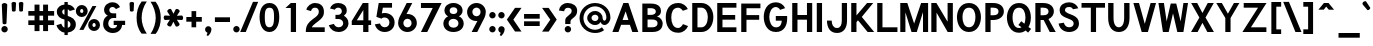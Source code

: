 SplineFontDB: 1.0
FontName: Tuffy-Bold
FullName: Tuffy Bold
FamilyName: Tuffy
Weight: Bold
Copyright: Created by Thatcher Ulrich (http://tulrich.com) with FontForge 1.0 (http://fontforge.sf.net)\n\nThis font, including hint instructions, has been donated to the Public Domain.  Do whatever you want with it.\n
Comments: 2004-9-1: Created.
Version: 001.000
DefaultBaseFilename: Tuffy_Bold
ItalicAngle: 0
UnderlinePosition: -204
UnderlineWidth: 102
Ascent: 1597
Descent: 451
NeedsXUIDChange: 1
XUID: [1021 745 1046372284 8541739]
FSType: 0
OS2Version: 0
OS2_WeightWidthSlopeOnly: 0
OS2_UseTypoMetrics: 0
CreationTime: 1166531129
ModificationTime: 1170061129
PfmFamily: 33
TTFWeight: 700
TTFWidth: 5
LineGap: 190
VLineGap: 0
Panose: 2 11 8 3 6 1 0 0 0 0
OS2TypoAscent: 0
OS2TypoAOffset: 1
OS2TypoDescent: 0
OS2TypoDOffset: 1
OS2TypoLinegap: 0
OS2WinAscent: 0
OS2WinAOffset: 1
OS2WinDescent: 0
OS2WinDOffset: 1
HheadAscent: 0
HheadAOffset: 1
HheadDescent: 0
HheadDOffset: 1
OS2Vendor: 'PfEd'
ScriptLang: 2
 1 latn 1 dflt 
 1 DFLT 1 dflt 
TtfTable: cvt  4
!$MDh
EndTtf
LangName: 1033 "" "" "" "" "" "" "" "" "" "Thatcher Ulrich" "" "http://tulrich.com+AAoA" "http://tulrich.com+AAoA" "Public Domain+AAoA" 
Encoding: Custom
UnicodeInterp: none
NameList: Adobe Glyph List
DisplaySize: -48
AntiAlias: 1
FitToEm: 1
WinInfo: 0 17 7
BeginPrivate: 0
EndPrivate
Grid
1362 0 m 25,0,0
1362 1074 m 25,0,0
1362 0 m 25,0,0
1362 1074 m 25,0,0
1362 0 m 25,0,0
1362 1074 m 25,0,0
1362 0 m 25,0,0
-24 537 m 2,0,-1
 772 537 l 0
1090 1610 m 25,2,-1
 1090 -16 l 25
-20 1455 m 2,4,-1
 1696 1455 l 0
-22 1074 m 2,6,-1
 1694 1074 l 0
1003 1610 m 25,8,-1
 1003 -16 l 25
1151 1612 m 25,10,-1
 1151 -14 l 25
-24 730 m 2,12,-1
 772 730 l 0
-28 -29 m 2,14,-1
 1148 -29 l 0
115 1662 m 25,16,-1
 115 -14 l 25
EndSplineSet
TeXData: 1 0 0 315621 157810 105207 456131 1048576 105207 783286 444596 497025 792723 393216 433062 380633 303038 157286 324010 404750 52429 2506097 1059062 262144
BeginChars: 203 195
StartChar: space
Encoding: 0 32 0
Width: 616
Flags: W
EndChar
StartChar: exclam
Encoding: 1 33 1
Width: 457
Flags: W
HStem: -33 328<116 351.3> 1463 20G<205.5 257.5>
VStem: 69 328<14 249.3> 92 280<1241.69 1454.7> 133 199<395.8 590.153>
Fore
332 440 m 1xc8
 332 406 262 381 233 381 c 1
 201 381 133 406 133 440 c 1xc8
 92 1389 l 1
 92 1442 180 1483 231 1483 c 1
 284 1483 372 1440 372 1391 c 1xd0
 332 440 l 1xc8
EndSplineSet
Refer: 14 46 N 1 0 0 1 5 0 2
EndChar
StartChar: quotedbl
Encoding: 2 34 2
Width: 874
Flags: W
VStem: 129 231<1355.7 1491.63> 504 231<1352.89 1491.63>
Back
442.368 1091.58 m 1
 421.886 1466.37 l 1
 421.89 1515.74 458.062 1542.25 493.697 1542.25 c 0
 495.021 1542.25 496.343 1542.22 497.664 1542.14 c 0
 529.511 1542.14 561.359 1523.8 569.437 1485.79 c 0
 570.71 1479.81 571.39 1473.33 571.39 1466.37 c 1
 550.912 1091.58 l 1
 548.864 1060.86 520.192 1044.48 495.616 1044.48 c 0
 473.258 1044.48 449.204 1056.35 443.505 1083.16 c 0
 442.938 1085.82 442.553 1088.63 442.368 1091.58 c 1
149.504 1091.58 m 1
 129.021 1466.37 l 1
 129.026 1515.74 165.198 1542.25 200.834 1542.25 c 0
 202.156 1542.25 203.48 1542.22 204.8 1542.14 c 0
 236.646 1542.14 268.495 1523.8 276.572 1485.79 c 0
 277.846 1479.81 278.526 1473.33 278.526 1466.37 c 1
 258.048 1091.58 l 1
 256 1060.86 227.328 1044.48 202.752 1044.48 c 0
 180.394 1044.48 156.34 1056.35 150.64 1083.16 c 0
 150.074 1085.82 149.688 1088.63 149.504 1091.58 c 1
EndSplineSet
Fore
524 1092 m 1
 504 1466 l 1
 504 1516 581 1542 617 1542 c 0
 618 1542 619 1542 621 1542 c 0
 652 1542 725 1524 733 1486 c 0
 735 1480 735 1473 735 1466 c 1
 715 1092 l 1
 713 1061 643 1044 618 1044 c 0
 596 1044 531 1056 525 1083 c 0
 525 1086 524 1089 524 1092 c 1
150 1092 m 1
 129 1466 l 1
 129 1516 206 1542 242 1542 c 0
 243 1542 244 1542 246 1542 c 0
 278 1542 350 1524 358 1486 c 0
 360 1480 360 1473 360 1466 c 1
 340 1092 l 1
 338 1061 268 1044 244 1044 c 0
 221 1044 156 1056 151 1083 c 0
 150 1086 150 1089 150 1092 c 1
EndSplineSet
EndChar
StartChar: numbersign
Encoding: 3 35 3
Width: 1565
Flags: HMW
Back
958.464 546.816 m 0
 958.464 884.736 l 0
 616.448 884.736 l 0
 616.448 546.816 l 0
 958.464 546.816 l 0
1107.97 405.504 m 0
 1107.97 53.248 l 1
 958.464 53.248 l 1
 958.464 405.504 l 0
 616.448 405.504 l 0
 616.448 53.248 l 1
 466.944 53.248 l 1
 466.944 405.504 l 0
 118.784 405.504 l 1
 118.784 546.816 l 1
 466.944 546.816 l 0
 466.944 884.736 l 0
 118.784 884.736 l 1
 118.784 1024 l 1
 466.944 1024 l 0
 466.944 1402.88 l 1
 616.448 1402.88 l 1
 616.448 1024 l 0
 958.464 1024 l 0
 958.464 1402.88 l 1
 1107.97 1402.88 l 1
 1107.97 1024 l 0
 1468.42 1024 l 1
 1468.42 884.736 l 1
 1107.97 884.736 l 0
 1107.97 546.816 l 0
 1468.42 546.816 l 1
 1468.42 405.504 l 1
 1107.97 405.504 l 0
EndSplineSet
Fore
876 596 m 0
 876 836 l 0
 691 836 l 0
 691 596 l 0
 876 596 l 0
1130 356 m 0
 1130 47 l 1
 876 47 l 1
 876 356 l 0
 691 356 l 0
 691 47 l 1
 437 47 l 1
 437 356 l 0
 119 356 l 1
 119 596 l 1
 437 596 l 0
 437 836 l 0
 119 836 l 1
 119 1073 l 1
 437 1073 l 0
 437 1403 l 1
 691 1403 l 1
 691 1073 l 0
 876 1073 l 0
 876 1403 l 1
 1130 1403 l 1
 1130 1073 l 0
 1441 1073 l 1
 1441 836 l 1
 1130 836 l 0
 1130 596 l 0
 1441 596 l 1
 1441 356 l 1
 1130 356 l 0
EndSplineSet
KernsSLIFO: 4 -55 0 0
EndChar
StartChar: dollar
Encoding: 4 36 4
Width: 927
Flags: W
VStem: 432 170<-155 -26 225 578 885 1159 1405 1537>
Back
18.4316 343.497 m 1
 266.127 426.394 l 1
 333.824 282.624 372.736 212.992 530.432 212.992 c 1
 684.032 212.992 741.376 278.528 741.376 393.216 c 1
 741.376 507.371 649.912 578.865 464.896 626.688 c 0
 277.113 675.808 45.0557 769.688 45.0557 1028.1 c 1
 45.0557 1301.06 265.624 1409.64 513.186 1409.64 c 1
 742.695 1409.64 879.372 1331.23 968.09 1151.04 c 1
 705.098 1073.14 l 1
 662.622 1149.38 624.193 1169.41 509.952 1169.41 c 1
 400.085 1169.41 319.488 1156.44 319.488 1028.1 c 1
 319.488 897.611 480.215 863.31 583.537 831.054 c 0
 791.046 760.94 1015.81 671.55 1015.81 393.216 c 1
 1015.81 122.88 811.008 -28.6719 530.432 -28.6719 c 1
 253.952 -28.6719 114.688 102.4 18.4316 343.497 c 1
EndSplineSet
Fore
432 1537 m 1
 602 1537 l 1
 602 1404 l 1
 770 1391 887 1309 971 1155 c 1
 707 1073 l 1
 670 1128 659 1145 602 1159 c 1
 602 823 l 1
 801 756 1016 662 1016 385 c 0
 1016 170 866 0 602 -26 c 1
 602 -155 l 1
 434 -155 l 1
 434 -26 l 1
 213 -8 72 186 20 344 c 1
 266 426 l 1
 303 348 352 238 434 225 c 1
 434 639 l 1
 221 686 43 799 43 1051 c 0
 43 1255 231 1393 432 1405 c 1
 432 1537 l 1
434 885 m 1
 434 1167 l 1
 344 1157 319 1077 319 1044 c 0
 319 952 358 915 434 885 c 1
602 578 m 1
 602 217 l 1
 705 240 741 309 741 387 c 0
 741 430 727 526 602 578 c 1
EndSplineSet
EndChar
StartChar: percent
Encoding: 5 37 5
Width: 1435
Flags: W
HStem: 63 207<964.3 1091.7> 479 205<964.9 1091> 768 207<333.3 460.7> 1184 205<335.2 460>
VStem: 94 215<993.1 1150.4> 483 219<989.2 1150.4> 725 215<289.1 446.4> 1114 217<285.2 446.4>
Back
880.64 372.736 m 0
 880.64 286.72 935.937 219.136 1021.95 219.136 c 0
 1101.82 219.136 1169.41 282.624 1169.41 372.736 c 0
 1169.41 452.608 1105.92 522.24 1021.95 522.24 c 0
 944.128 522.24 880.64 452.608 880.64 372.736 c 0
751.616 372.736 m 0
 751.616 522.24 872.448 643.072 1024 643.072 c 0
 1175.55 643.072 1298.43 522.24 1298.43 372.736 c 0
 1298.43 223.232 1175.55 104.448 1024 104.448 c 0
 872.448 104.448 751.616 223.232 751.616 372.736 c 0
221.184 1077.25 m 0
 221.184 991.232 278.528 923.648 364.544 923.648 c 0
 444.416 923.648 512 987.136 512 1077.25 c 0
 512 1157.12 448.512 1226.75 364.544 1226.75 c 0
 286.72 1226.75 221.184 1157.12 221.184 1077.25 c 0
94.208 1077.25 m 0
 94.208 1226.75 215.04 1347.58 366.592 1347.58 c 0
 518.144 1347.58 641.024 1226.75 641.024 1077.25 c 0
 641.024 927.744 518.144 808.96 366.592 808.96 c 0
 215.04 808.96 94.208 927.744 94.208 1077.25 c 0
413.696 137.216 m 1
 264.192 137.216 l 1
 985.088 1318.91 l 0
 1128.45 1318.91 l 1
 413.696 137.216 l 1
EndSplineSet
Fore
940 371 m 0
 940 308 979 270 1028 270 c 0
 1077 270 1114 305 1114 371 c 0
 1114 429 1076 479 1026 479 c 0
 979 479 940 429 940 371 c 0
725 370 m 0
 725 544 859 684 1028 684 c 0
 1195 684 1331 544 1331 371 c 0
 1331 200 1195 63 1028 63 c 0
 859 63 725 199 725 370 c 0
309 1075 m 0
 309 1012 348 975 397 975 c 0
 446 975 483 1009 483 1075 c 0
 483 1133 445 1184 395 1184 c 0
 349 1184 309 1133 309 1075 c 0
94 1076 m 0
 94 1249 229 1389 397 1389 c 0
 566 1389 702 1248 702 1075 c 0
 702 904 566 768 397 768 c 0
 229 768 94 904 94 1076 c 0
485 119 m 1
 275 119 l 1
 946 1337 l 0
 1147 1337 l 1
 485 119 l 1
EndSplineSet
EndChar
StartChar: ampersand
Encoding: 6 38 6
Width: 1284
Flags: W
HStem: -53 241<372.9 756.4> 358 217<598 772 1026 1184> 707 239<425.7 727> 1278 242<434.4 652.8>
VStem: 59 261<257.7 632.1> 106 269<971.1 1259.7>
Back
751.616 1228.8 m 17xf4
 729.088 1292.29 626.688 1351.68 540.672 1351.68 c 1
 432.128 1351.68 319.488 1282.05 319.488 1134.59 c 1xf4
 319.488 978.944 425.984 897.024 557.056 897.024 c 1
 727.04 897.024 l 1
 727.04 755.712 l 1
 561.152 755.712 l 2
 374.784 755.712 237.568 630.784 237.568 430.08 c 0
 237.568 247.808 385.024 110.592 550.912 110.592 c 1
 720.896 110.592 833.536 256 833.536 407.552 c 1xfa
 618.496 407.552 l 1
 618.496 546.816 l 1
 1140.74 546.816 l 1
 1140.74 405.504 l 1xf1
 983.04 405.504 l 1
 983.04 231.424 862.208 -30.7197 550.912 -30.7197 c 1
 315.392 -30.7197 79.8721 126.976 79.8721 415.744 c 0xfa
 79.8721 696.32 245.76 802.816 354.304 827.392 c 1
 266.24 856.064 161.792 958.464 161.792 1134.59 c 0
 161.792 1339.39 323.584 1492.99 542.72 1492.99 c 0
 714.752 1492.99 825.344 1409.02 876.544 1304.58 c 9
 751.616 1228.8 l 17xf4
EndSplineSet
Fore
711 1167 m 17xf4
 688 1214 627 1278 541 1278 c 1
 459 1278 375 1227 375 1118 c 1xf4
 375 1005 456 946 557 946 c 1
 727 946 l 1
 727 707 l 1
 561 707 l 2
 418 707 320 585 320 428 c 0
 320 297 414 188 551 188 c 1
 709 188 772 272 772 358 c 1
 598 358 l 1
 598 575 l 1
 1184 575 l 1
 1184 360 l 1
 1026 360 l 1
 1026 197 885 -53 551 -53 c 1
 287 -53 59 133 59 391 c 0xf8
 59 701 225 795 298 828 c 1
 229 856 106 952 106 1118 c 0
 106 1364 303 1520 543 1520 c 0
 738 1520 864 1410 922 1274 c 9
 711 1167 l 17xf4
EndSplineSet
EndChar
StartChar: quotesingle
Encoding: 7 39 7
Width: 464
Flags: W
VStem: 129 231<1355.7 1491.63>
Back
118.784 1050.62 m 1
 118.784 1548.29 l 1
 268.288 1548.29 l 1
 268.288 1050.62 l 1
 118.784 1050.62 l 1
EndSplineSet
Fore
150 1092 m 1
 129 1466 l 1
 129 1516 206 1542 242 1542 c 0
 243 1542 244 1542 246 1542 c 0
 278 1542 350 1524 358 1486 c 0
 360 1480 360 1473 360 1466 c 1
 340 1092 l 1
 338 1061 268 1044 244 1044 c 0
 221 1044 156 1056 151 1083 c 0
 150 1086 150 1089 150 1092 c 1
EndSplineSet
EndChar
StartChar: parenleft
Encoding: 8 40 8
Width: 653
Flags: W
VStem: 31 258<388.4 1077.4>
Back
268.288 -83.9678 m 1
 104.448 167.936 30.7197 458.752 30.7197 739.328 c 0
 30.7197 997.376 110.592 1314.82 268.288 1562.62 c 1
 446.464 1562.62 l 1
 262.144 1294.34 182.272 997.376 182.272 729.088 c 0
 182.272 466.944 272.384 169.984 446.464 -83.9678 c 1
 268.288 -83.9678 l 1
EndSplineSet
Fore
289 -84 m 1
 83 177 31 449 31 739 c 0
 31 1006 90 1307 289 1563 c 1
 553 1563 l 1
 369 1294 289 997 289 729 c 0
 289 467 379 170 553 -84 c 1
 289 -84 l 1
EndSplineSet
EndChar
StartChar: parenright
Encoding: 9 41 9
Width: 643
Flags: W
VStem: 344 258<386.4 1046.8>
Back
256 -96.2559 m 1
 79.8721 -96.2559 l 1
 251.904 155.648 344.064 464.896 344.064 727.04 c 0
 344.064 972.8 253.952 1294.34 79.8721 1550.34 c 1
 256 1550.34 l 1
 413.696 1302.53 495.616 985.088 495.616 727.04 c 0
 495.616 452.608 417.792 151.552 256 -96.2559 c 1
EndSplineSet
Fore
340 -96 m 1
 80 -96 l 1
 252 156 344 465 344 727 c 0
 344 973 254 1293 80 1549 c 1
 341 1549 l 1
 540 1293 602 994 602 727 c 0
 602 443 545 160 340 -96 c 1
EndSplineSet
EndChar
StartChar: asterisk
Encoding: 10 42 10
Width: 1172
Flags: W
HStem: 604 231<137.367 272.421 897.581 1032.63>
Back
620.813 645.394 m 5
 826 332 l 5
 851 288.699 797.315 227.682 766.139 209.682 c 4
 765.272 209.182 764.406 208.682 762.675 207.682 c 4
 734.962 191.682 663.608 171.271 637.68 200.18 c 4
 632.947 204.376 629.447 210.438 625.947 216.5 c 5
 456.269 550.394 l 5
 442.5 578.24 494.622 627.963 515.406 639.963 c 4
 535.325 651.463 597.617 673.57 615.447 652.688 c 4
 617.813 650.59 619.313 647.991 620.813 645.394 c 5
572.675 551.712 m 5
 403.861 217.318 l 5
 378.861 174.017 299.177 190 268 208 c 4
 267.134 208.5 266.268 209 264.536 210 c 4
 236.823 226 183.47 277.589 195.541 314.498 c 4
 196.809 320.693 200.309 326.756 203.809 332.818 c 5
 408.13 646.712 l 5
 425.361 672.559 494.483 652.281 515.268 640.281 c 4
 535.187 628.781 585.479 585.889 576.309 560.006 c 4
 575.675 556.908 574.175 554.31 572.675 551.712 c 5
411.455 635 m 5
 206.269 948.394 l 5
 181.269 991.695 234.953 1052.71 266.13 1070.71 c 4
 266.996 1071.21 267.862 1071.71 269.594 1072.71 c 4
 297.307 1088.71 368.66 1109.12 394.589 1080.21 c 4
 399.321 1076.02 402.821 1069.96 406.321 1063.89 c 5
 576 730 l 5
 589.769 702.153 537.646 652.431 516.862 640.431 c 4
 496.943 628.931 434.651 606.823 416.821 627.706 c 4
 414.455 629.804 412.955 632.402 411.455 635 c 5
459.455 729 m 5
 628.269 1063.39 l 5
 653.269 1106.7 732.953 1090.71 764.13 1072.71 c 4
 764.996 1072.21 765.862 1071.71 767.594 1070.71 c 4
 795.307 1054.71 848.66 1003.12 836.589 966.214 c 4
 835.321 960.019 831.821 953.956 828.321 947.894 c 5
 624 634 l 5
 606.769 608.153 537.646 628.431 516.862 640.431 c 4
 496.943 651.931 446.651 694.823 455.821 720.706 c 4
 456.455 723.804 457.955 726.402 459.455 729 c 5
564 734 m 5
 938 755 l 5
 988 755 1014 678 1014 642 c 4
 1014 641 1014 640 1014 638 c 4
 1014 606 996 534 958 526 c 4
 952 524 945 524 938 524 c 5
 564 544 l 5
 533 546 516 616 516 640 c 4
 516 663 528 728 555 733 c 4
 558 734 561 734 564 734 c 5
468 545 m 5
 94 524 l 5
 44 524 18 601 18 637 c 4
 18 638 18 639 18 641 c 4
 18 673 36 745 74 753 c 4
 80 755 87 755 94 755 c 5
 468 735 l 5
 499 733 516 663 516 639 c 4
 516 616 504 551 477 546 c 4
 474 545 471 545 468 545 c 5
EndSplineSet
Fore
762.838 821.29 m 1
 1007 835 l 2
 1057 835 1083 758 1083 722 c 0
 1083 721 1083 720 1083 718 c 0
 1083 686 1065 614 1027 606 c 0
 1021 604 1014 604 1007 604 c 2
 760.668 617.173 l 1
 895 412 l 2
 920 368.699 866.315 307.682 835.139 289.682 c 0
 834.272 289.182 833.406 288.682 831.675 287.682 c 0
 803.962 271.682 732.608 251.271 706.68 280.18 c 0
 701.947 284.376 698.447 290.438 694.947 296.5 c 2
 583.33 516.14 l 1
 472.861 297.318 l 2
 447.861 254.017 368.178 270.002 337 288 c 0
 336.134 288.5 335.268 289 333.536 290 c 0
 305.826 306.004 252.47 357.589 264.541 394.498 c 0
 265.809 400.693 269.309 406.756 272.809 412.818 c 2
 406.141 617.652 l 1
 163 604 l 2
 113 604 87 681 87 717 c 0
 87 718 87 719 87 721 c 0
 87 753 105 825 143 833 c 0
 149 835 156 835 163 835 c 2
 410.556 821.762 l 1
 275.269 1028.39 l 2
 250.269 1071.7 303.953 1132.71 335.13 1150.71 c 0
 335.996 1151.21 336.862 1151.71 338.594 1152.71 c 0
 366.307 1168.71 437.66 1189.12 463.589 1160.21 c 0
 468.321 1156.02 471.821 1149.96 475.321 1143.89 c 2
 586.788 924.549 l 1
 697.269 1143.39 l 2
 722.269 1186.7 801.952 1170.71 833.13 1152.71 c 0
 833.996 1152.21 834.862 1151.71 836.594 1150.71 c 0
 864.305 1134.71 917.66 1083.12 905.589 1046.21 c 0
 904.321 1040.02 900.821 1033.96 897.321 1027.89 c 2
 762.838 821.29 l 1
EndSplineSet
EndChar
StartChar: plus
Encoding: 11 43 11
Width: 972
Flags: W
HStem: 520 240<68 334 574 861>
VStem: 334 240<233 520 760 1062>
Back
67.584 710.656 m 1
 374.784 710.656 l 1
 374.784 1021.95 l 1
 516.096 1021.95 l 1
 516.096 710.656 l 1
 823.296 710.656 l 1
 823.296 569.344 l 1
 516.096 569.344 l 1
 516.096 258.048 l 1
 374.784 258.048 l 1
 374.784 569.344 l 1
 67.584 569.344 l 1
 67.584 710.656 l 1
EndSplineSet
Fore
68 760 m 1
 334 760 l 1
 334 1062 l 1
 574 1062 l 1
 574 760 l 1
 861 760 l 1
 861 520 l 1
 573 520 l 1
 573 233 l 1
 334 233 l 1
 334 520 l 1
 68 520 l 1
 68 760 l 1
EndSplineSet
EndChar
StartChar: comma
Encoding: 12 44 12
Width: 444
Flags: W
HStem: -205 503<203 215>
VStem: 56 326<5.7 228>
Back
308.224 94.208 m 1
 308.224 -63.4883 206.848 -186.368 184.32 -221.184 c 1
 129.024 -190.464 l 1
 149.504 -159.744 200.704 -83.9678 200.704 -12.2881 c 0
 141.352 -12.2881 93.1836 34.8555 93.1836 94.208 c 0
 93.1836 153.561 141.352 201.728 200.704 201.728 c 0
 260.055 201.728 308.224 153.561 308.224 94.208 c 1
EndSplineSet
Fore
382 137 m 1
 382 -27 249 -169 203 -205 c 1
 129 -162 l 1
 140 -144 184 -53 172 -29 c 1
 117 -16 56 36 56 137 c 1
 56 215 129 298 215 298 c 1
 330 298 382 207 382 137 c 1
EndSplineSet
EndChar
StartChar: hyphen
Encoding: 13 45 13
Width: 960
Flags: W
HStem: 514 240<98 870>
Back
98.3037 704.512 m 1
 776.192 704.512 l 1
 776.192 563.2 l 1
 98.3037 563.2 l 1
 98.3037 704.512 l 1
EndSplineSet
Fore
98 754 m 1
 870 754 l 1
 870 514 l 1
 98 514 l 1
 98 754 l 1
EndSplineSet
EndChar
StartChar: period
Encoding: 14 46 14
Width: 451
Flags: W
HStem: -33 328<111 346.3>
VStem: 64 328<14 249.3>
Back
93.1836 94.208 m 0
 93.1836 153.561 141.352 201.728 200.704 201.728 c 0
 260.055 201.728 308.224 153.561 308.224 94.208 c 0
 308.224 34.8555 260.055 -13.3115 200.704 -13.3115 c 0
 141.352 -13.3115 93.1836 34.8555 93.1836 94.208 c 0
EndSplineSet
Fore
64 131 m 0
 64 222 138 295 228 295 c 0
 319 295 392 222 392 131 c 0
 392 41 319 -33 228 -33 c 0
 138 -33 64 41 64 131 c 0
EndSplineSet
EndChar
StartChar: slash
Encoding: 15 47 15
Width: 847
Flags: W
HStem: 0 21G<-42 245>
VStem: -42 923<0 1544>
Back
124.928 0 m 1
 -32.7676 0 l 1
 684.032 1544.19 l 0
 841.729 1544.19 l 1
 124.928 0 l 1
EndSplineSet
Fore
245 0 m 1
 -42 0 l 1
 613 1544 l 0
 881 1544 l 1
 245 0 l 1
EndSplineSet
KernsSLIFO: 15 -143 0 0
EndChar
StartChar: zero
Encoding: 16 48 16
Width: 1177
Flags: W
HStem: -28 242<337 831> 1248 242<343 837>
VStem: 80 268<301 1211> 821 268<301 1211>
Back
90.1123 727.04 m 1
 90.1123 1136.64 268.288 1492.99 571.392 1492.99 c 1
 874.496 1492.99 1038.34 1136.64 1038.34 727.04 c 1
 1038.34 319.488 866.304 -30.7197 563.2 -30.7197 c 1
 260.096 -30.7197 90.1123 319.488 90.1123 727.04 c 1
247.808 727.04 m 1
 247.808 448.512 342.016 110.592 563.2 110.592 c 1
 786.432 110.592 880.64 448.512 880.64 727.04 c 1
 880.64 1007.62 794.624 1351.68 571.392 1351.68 c 1
 350.208 1351.68 247.808 1007.62 247.808 727.04 c 1
EndSplineSet
Fore
80 756 m 1
 80 1216 270 1490 590 1490 c 1
 910 1490 1089 1216 1089 756 c 1
 1089 296 904 -29 584 -28 c 1
 264 -28 80 296 80 756 c 1
348 756 m 1
 348 406 394 214 584 214 c 1
 774 214 821 406 821 756 c 1
 821 1106 780 1248 590 1248 c 1
 400 1248 348 1106 348 756 c 1
EndSplineSet
EndChar
StartChar: one
Encoding: 17 49 17
Width: 1177
Flags: W
HStem: 0 21G<502 770> 1436 20G<505 770>
VStem: 502 268<0 1206>
Back
571.392 1275.9 m 1
 362.496 1099.78 l 1
 272.384 1196.03 l 1
 573.44 1456.13 l 1
 729.088 1456.13 l 1
 729.088 0 l 1
 571.392 0 l 1
 571.392 1275.9 l 1
EndSplineSet
Fore
502 1184 m 1
 502 1206 l 1
 229 1206 l 1
 261 1236 l 1
 505 1456 l 1
 770 1456 l 1
 770 0 l 1
 502 0 l 1
 502 1184 l 1
EndSplineSet
EndChar
StartChar: two
Encoding: 18 50 18
Width: 1177
Flags: W
HStem: 0 240<402 1061> 1252 240<422.7 711.3>
VStem: 759 262<831.7 1224.3>
Back
725 1176 m 5
 942 1322 l 5
240 1112 m 21
 274 1230 408 1368 570 1368 c 5
 788 1368 893.694 1219.53 893 1040 c 28
 892.165 823.919 712 704 567 592 c 4
 422 480 243 336 243 146 c 5
188 398 m 5
 412 265 l 5
719 896 m 5
 931 751 l 5
485 686 m 5
 642 488 l 5
262.144 1110.02 m 9
 122.878 1165.31 l 17
 174.08 1347.58 366.592 1495.04 569.344 1495.04 c 0
 780.288 1495.04 989.182 1359.87 989.182 1052.67 c 0
 989.182 772.096 688.697 610.386 591.872 540.672 c 0
 489.472 466.944 272.384 274.432 272.384 141.312 c 1
 1036.29 141.312 l 17
 1036.29 0 l 1
 88.0645 0 l 1
 88.0645 325.632 333.824 528.384 544.771 675.84 c 0
 652.012 750.805 835.582 849.92 835.582 1052.67 c 0
 835.582 1249.28 702.464 1353.73 569.344 1353.73 c 0
 442.368 1353.73 313.344 1271.81 262.144 1110.02 c 9
EndSplineSet
Fore
358 1076 m 9
 120 1147 l 17
 159 1344 368 1492 567 1492 c 1
 766 1492 1021 1396 1021 1041 c 1
 1021 880 980.671 785.329 857.732 663 c 0
 710 516 456 386 402 240 c 1
 1061 240 l 17
 1061 0 l 1
 92 0 l 1
 92 210 124.378 359.434 298.489 534 c 0
 486 722 759 813.245 759 1041 c 0
 759 1182 678 1252 567 1252 c 1
 456 1252 392 1194 358 1076 c 9
EndSplineSet
EndChar
StartChar: three
Encoding: 19 51 19
Width: 1177
Flags: W
HStem: -28 242<483.6 777.4> 651 213<433 708.9> 1253 237<458.5 702.9>
VStem: 760 252<934.4 1228.2> 831 269<271.7 588.9>
Back
763 274 m 5
 920 76 l 5
805 530 m 5
 1022 676 l 5
741 1162 m 5
 958 1308 l 5
240 1112 m 21
 274 1230 408 1368 570 1368 c 5
 777.371 1368 889.966 1223.49 893.344 1056 c 4
 897.359 856.812 745.042 760 542 760 c 5
 762 760 964 690 964 428 c 5
 964 186 772 98 598 98 c 5
 450 98 318 180 264 282 c 5
122.88 251.904 m 9xd0
 278.528 299.008 l 17
 329.728 188.416 448.512 110.592 557.056 110.592 c 1
 720.896 110.592 868.352 202.752 868.352 403.456 c 1xd0
 868.352 602.112 718.848 692.224 561.152 692.224 c 0
 483.328 692.224 l 1
 483.328 825.344 l 1
 561.152 825.344 l 0
 706.56 825.344 833.536 909.312 833.536 1085.44 c 1
 833.536 1241.09 743.424 1357.82 559.104 1357.82 c 1
 552.96 1357.82 l 0
 448.512 1357.82 342.016 1302.53 299.008 1200.13 c 9
 161.792 1263.62 l 17
 231.424 1400.83 393.216 1497.09 559.104 1497.09 c 1
 811.008 1497.09 991.232 1327.1 991.232 1085.44 c 1xe0
 991.232 890.88 860.16 792.576 796.672 753.664 c 1
 884.736 727.04 1026.05 614.4 1026.05 403.456 c 1
 1026.05 129.024 817.152 -30.7197 557.056 -30.7197 c 1
 401.408 -30.7197 200.704 71.6797 122.88 251.904 c 9xd0
EndSplineSet
Fore
93 323 m 9xe8
 351 393 l 17
 404 260 510 214 598 214 c 1
 736 214 831 308 831 429 c 1xe8
 831 552 718 651 598 651 c 0
 433 651 l 1
 433 864 l 1
 575 864 l 0
 678 864 760 962 760 1054 c 0
 760 1188 672 1253 569 1253 c 0
 484 1253 424 1195 402 1142 c 9
 152 1208 l 17
 221 1389 359 1490 568 1490 c 1
 796 1490 1012 1380 1012 1096 c 1xf0
 1012 964 948 878 867 820 c 1
 976 746 1100 640 1100 429 c 1
 1100 184 888 -28 598 -28 c 1
 381 -28 184 72 93 323 c 9xe8
EndSplineSet
EndChar
StartChar: four
Encoding: 20 52 20
Width: 1177
Flags: W
HStem: 0 21G<675 944> 348 237<348 675 944 1082> 1436 20G<655 944>
VStem: 675 269<0 348> 683 261<588 1105>
Back
854.016 1445.25 m 1
 854.016 536.576 l 9
 1042.43 536.576 l 17
 1042.43 397.312 l 1
 854.016 397.312 l 1
 854.016 0 l 1
 696.32 0 l 1
 696.32 397.312 l 1
 77.8242 397.312 l 9
 684.032 1456.13 l 1
 696.32 1456.13 l 1
 854.016 1456.13 l 1
 860.16 1456.13 l 1
 854.016 1445.25 l 1
700.416 1229.67 m 1
 313.344 538.624 l 1
 700.416 538.624 l 1
 700.416 1229.67 l 1
EndSplineSet
Fore
944 1446 m 1xe8
 944 585 l 9xe8
 1082 585 l 17
 1082 348 l 1
 944 348 l 1
 944 0 l 1
 675 0 l 1
 675 348 l 1xf0
 90.1807 348 l 1
 90.1807 552 l 1
 655 1456 l 1
 944 1456 l 1
 944 1446 l 1xe8
683 1105 m 1
 348 588 l 1
 683 588 l 1
 683 1105 l 1
EndSplineSet
EndChar
StartChar: five
Encoding: 21 53 21
Width: 1177
Flags: W
HStem: -26 242<403 793> 719 229<484.895 793> 1217 239<506 975>
VStem: 842 264<282.9 639.1>
Back
763 274 m 1
 920 76 l 1
812 590 m 1
 1029 736 l 1
306 752 m 0
 354 782 472 823.669 598 823.669 c 1
 776 823.669 973 678 973 461 c 1
 973 240 772 98 598 98 c 1
 450 98 328 180 274 282 c 1
221 461 m 0
 221 660.824 394.968 823 597 823 c 0
 799.032 823 973 660.824 973 461 c 0
 973 261.176 799.032 99 597 99 c 0
 394.968 99 221 261.176 221 461 c 0
552.96 765.952 m 1
 425.984 765.952 272.384 712.704 182.272 671.744 c 9
 282.624 1456.13 l 1
 954.368 1456.13 l 1
 954.368 1314.82 l 1
 409.6 1314.82 l 1
 354.304 868.352 l 1
 409.6 897.024 475.136 901.12 559.104 901.12 c 1
 823.296 901.12 1038.34 706.561 1038.34 417.792 c 1
 1038.34 208.896 866.304 -30.7197 587.776 -30.7197 c 1
 356.352 -30.7197 169.984 133.12 114.688 329.729 c 9
 270.336 358.4 l 17
 305.152 256 391.168 110.592 587.776 110.592 c 1
 763.904 110.592 882.688 243.712 882.688 419.84 c 1
 882.688 614.4 724.992 765.952 552.96 765.952 c 1
EndSplineSet
Fore
598 719 m 1
 504 719 456 686 431 660 c 1
 174 750 l 1
 292 1456 l 1
 975 1456 l 1
 975 1217 l 1
 506 1217 l 1
 451 926 l 1
 476.667 941.333 550 948 598 948 c 1
 884 948 1106 756 1106 461 c 1
 1106 166 884 -26 598 -26 c 1
 284 -26 126 216 94 366 c 9
 359 412 l 17
 370 352 448 216 598 216 c 1
 748 216 842 324 842 461 c 1
 842 598 748 719 598 719 c 1
EndSplineSet
EndChar
StartChar: six
Encoding: 22 54 22
Width: 1177
Flags: W
HStem: -28 236<436.5 757.6> 660 242<520.024 750.4> 1436 20G<547.275 834>
VStem: 109 268<262.7 581.2> 798 269<288.6 590.2>
Back
387 429 m 5
 387 553 463 660 591 660 c 5
 719 660 788 547 788 433 c 5
 788 302 704 208 589 208 c 5
 457 208 387 321 387 429 c 5
677 886 m 5
 674 889 589 902 585 902 c 4
 300 902 118 703 118 429 c 5
 118 204 303 -28 591 -28 c 5
 871 -28 1056 195 1056 431 c 5
 1056 664 974 820 924 924 c 5
EndSplineSet
Fore
798 429 m 1
 798 553 712 660 584 660 c 1
 456 660 377 547 377 433 c 1
 377 302 471 208 586 208 c 1
 718 208 798 321 798 429 c 1
536 897 m 1
 539 900 586 902 590 902 c 0
 875 902 1067 703 1067 429 c 1
 1067 204 872 -28 584 -28 c 1
 304 -28 109 195 109 431 c 1
 109 664 224 820 274 924 c 1
 547.275 1456 l 1
 834 1456 l 1
 536 897 l 1
EndSplineSet
EndChar
StartChar: seven
Encoding: 23 55 23
Width: 1177
Flags: W
HStem: 0 21G<98 422> 1202 254<100 703>
Back
1069.06 1456.13 m 1
 514.048 0 l 1
 331.776 0 l 1
 847.872 1306.62 l 1
 100.352 1306.62 l 1
 100.352 1456.13 l 1
 1069.06 1456.13 l 1
EndSplineSet
Fore
1158 1456 m 1
 422 0 l 1
 98 0 l 1
 703 1202 l 1
 100 1202 l 1
 100 1456 l 1
 1158 1456 l 1
EndSplineSet
EndChar
StartChar: eight
Encoding: 24 56 24
Width: 1177
Flags: W
HStem: -28 221<392.4 787.6> 676 247<434 735.6> 1270 219<409.9 763.5>
VStem: 68 268<249.7 615> 125 268<940.3 1218.5> 786 269<936.4 1222.4> 844 268<251 617.6>
Back
571.392 110.592 m 0xf2
 753.664 110.592 903.168 235.52 903.168 411.648 c 1
 903.168 589.824 745.472 722.944 575.488 722.944 c 1
 395.264 722.944 251.904 587.776 251.904 411.648 c 0
 251.904 229.376 399.36 110.592 571.392 110.592 c 0xf2
317.44 1107.97 m 1xec
 317.44 956.416 430.08 856.064 575.488 856.064 c 1
 718.848 856.064 831.488 952.32 831.488 1107.97 c 1
 831.488 1239.04 745.472 1355.78 573.44 1355.78 c 1
 407.552 1355.78 317.44 1234.94 317.44 1107.97 c 1xec
573.44 1497.09 m 1
 825.344 1497.09 989.184 1333.25 989.184 1107.97 c 1xec
 989.184 913.408 870.4 833.536 817.152 786.432 c 1
 894.976 727.04 1060.86 612.352 1060.86 411.648 c 1
 1060.86 147.456 833.536 -30.7197 571.392 -30.7197 c 1
 309.248 -30.7197 94.208 151.552 94.208 411.648 c 1xf2
 94.208 604.16 245.76 727.04 329.728 786.432 c 1
 266.24 843.776 159.744 917.504 159.744 1107.97 c 1
 159.744 1327.1 323.584 1497.09 573.44 1497.09 c 1
EndSplineSet
Fore
590 193 m 0xf2
 742 193 844 293 844 433 c 1
 844 575 721 676 590 676 c 1
 426 676 336 573 336 433 c 0
 336 292 438 193 590 193 c 0xf2
393 1095 m 1xec
 393 976 470 923 590 923 c 1
 702 923 786 973 786 1095 c 1
 786 1193 723 1270 588 1270 c 1
 451 1270 393 1190 393 1095 c 1xec
588 1489 m 1
 864 1489 1055 1324 1055 1095 c 1xec
 1055 919 924 840 867 802 c 1
 973 774 1112 619 1112 433 c 1
 1112 128 877 -28 586 -28 c 1
 263 -28 68 161 68 433 c 1xf2
 68 614 213 778 313 802 c 1
 254 836 125 927 125 1095 c 1
 125 1332 307 1489 588 1489 c 1
EndSplineSet
EndChar
StartChar: nine
Encoding: 25 57 25
Width: 1177
Flags: W
HStem: 0 21G<340 626.725> 554 242<423.6 647.694> 1248 236<416.4 737.5>
VStem: 107 269<865.8 1167.4> 797 268<874.8 1193.3>
Back
282.624 1052.67 m 1
 282.624 890.88 409.6 751.616 587.776 751.616 c 1
 765.952 751.616 882.688 899.072 882.688 1048.58 c 1
 882.688 1218.56 745.472 1341.44 585.729 1341.44 c 1
 401.408 1341.44 282.624 1193.98 282.624 1052.67 c 1
724.992 632.832 m 1
 679.936 614.4 647.168 602.112 587.776 602.112 c 0
 339.968 602.112 133.12 798.72 133.12 1052.67 c 1
 133.12 1259.52 311.296 1490.94 589.824 1490.94 c 1
 856.064 1490.94 1032.19 1267.71 1032.19 1050.62 c 1
 1032.19 845.824 911.36 675.84 864.256 589.824 c 1
 509.952 -55.2959 l 9
 382.976 20.4805 l 17
 724.992 632.832 l 1
EndSplineSet
Fore
376 1027 m 1
 376 903 462 796 590 796 c 1
 718 796 797 909 797 1023 c 1
 797 1154 703 1248 588 1248 c 1
 456 1248 376 1135 376 1027 c 1
638 559 m 1
 635 556 588 554 584 554 c 0
 299 554 107 753 107 1027 c 1
 107 1252 302 1484 590 1484 c 1
 870 1484 1065 1261 1065 1025 c 1
 1065 792 950 636 900 532 c 1
 626.725 0 l 1
 340 0 l 1
 638 559 l 1
EndSplineSet
EndChar
StartChar: colon
Encoding: 26 58 26
Width: 440
Flags: W
HStem: -33 328<111 346.3> 695 328<111 346.3>
VStem: 64 328<14 249.3 742 977.3>
Refer: 14 46 N 1 0 0 1 0 728 2
Refer: 14 46 N 1 0 0 1 0 0 2
EndChar
StartChar: semicolon
Encoding: 27 59 27
Width: 440
Flags: W
HStem: -205 503<213 225> 696 328<111 346.3>
VStem: 64 328<743 978.3> 66 326<5.7 228>
Refer: 12 44 N 1 0 0 1 10 0 2
Refer: 14 46 N 1 0 0 1 0 729 2
EndChar
StartChar: less
Encoding: 28 60 28
Width: 864
Flags: W
VStem: 45 750<636 1237>
Back
581.632 22.5283 m 1
 73.7275 634.88 l 1
 581.632 1234.94 l 1
 780.288 1234.94 l 1
 270.336 632.832 l 1
 780.288 22.5283 l 1
 581.632 22.5283 l 1
EndSplineSet
Fore
463 24 m 1
 45 636 l 1
 463 1237 l 1
 795 1237 l 1
 376 633 l 1
 793 24 l 1
 463 24 l 1
EndSplineSet
EndChar
StartChar: equal
Encoding: 29 61 29
Width: 907
Flags: W
HStem: 309 240<55 856> 676 239<55 856>
Back
55.2959 499.712 m 1
 856.064 499.712 l 1
 856.064 358.4 l 1
 55.2959 358.4 l 1
 55.2959 499.712 l 1
55.2959 866.304 m 1
 856.064 866.304 l 1
 856.064 724.992 l 1
 55.2959 724.992 l 1
 55.2959 866.304 l 1
EndSplineSet
Fore
55 549 m 1
 856 549 l 1
 856 309 l 1
 55 309 l 1
 55 549 l 1
55 915 m 1
 856 915 l 1
 856 676 l 1
 55 676 l 1
 55 915 l 1
EndSplineSet
EndChar
StartChar: greater
Encoding: 30 62 30
Width: 864
Flags: W
VStem: 55 752<20 636>
Back
280.576 20.4805 m 1
 81.9199 20.4805 l 1
 589.824 632.832 l 1
 81.9199 1234.94 l 1
 280.576 1234.94 l 1
 786.432 634.88 l 1
 280.576 20.4805 l 1
EndSplineSet
Fore
393 20 m 1
 55 20 l 1
 477 632 l 1
 55 1235 l 1
 394 1235 l 1
 807 636 l 1
 393 20 l 1
EndSplineSet
EndChar
StartChar: question
Encoding: 31 63 31
Width: 1034
Flags: W
HStem: -33 328<390 625.3> 1253 244<362.3 626.2>
VStem: 343 328<14 249.3> 371 268<399 773.1> 702 281<787.2 1247.4>
Back
264.745 1093.14 m 0
 264.745 1199.21 373.787 1289.56 508.14 1289.56 c 4
 642.494 1289.56 751.534 1199.21 751.534 1093.14 c 0
 751.534 987.072 642.494 900.987 508.14 900.987 c 0
 373.787 900.987 264.745 987.072 264.745 1093.14 c 0
51.2402 1093.14 m 0
 51.2402 1314.71 254.018 1494.53 503.869 1494.53 c 0
 753.72 1494.53 956.498 1314.71 956.498 1093.14 c 0
 956.498 871.573 753.72 691.753 503.869 691.753 c 0
 254.018 691.753 51.2402 871.573 51.2402 1093.14 c 0
EndSplineSet
Fore
639 530 m 1xd8
 639 399 l 1
 371 399 l 1
 371 594 l 0
 371 836 702 858 702 1094 c 1
 702 1212 598 1253 504 1253 c 1
 395 1253 324 1171 315 1069 c 1
 47 1110 l 1
 72 1327 238 1497 500 1497 c 1
 745 1497 983 1362 983 1098 c 1
 983 727 639 717 639 530 c 1xd8
EndSplineSet
Refer: 14 46 N 1 0 0 1 279 0 2
EndChar
StartChar: at
Encoding: 32 64 32
Width: 1737
Flags: W
HStem: -33 166<449.9 1057> 346 203<746.3 1012.8> 373 219<1284.7 1419.9> 905 189<751.5 989.4> 1323 172<449.9 1298.8>
VStem: 79 200<301.3 1154.1> 472 219<593.2 874> 1045 213<652.4 868.5> 1453 207<636.5 1160.4>
Back
1165.31 212.992 m 1xbf80
 1243.14 110.592 l 17
 1116.16 18.4316 962.56 -34.8164 794.624 -34.8164 c 0
 370.688 -34.8164 30.7197 307.2 30.7197 731.136 c 0
 30.7197 1153.02 370.688 1495.04 794.624 1495.04 c 0
 1216.51 1495.04 1558.53 1153.02 1558.53 731.136 c 0
 1558.53 555.008 1411.07 417.792 1273.86 417.792 c 0xbf80
 1200.13 417.792 1112.06 460.8 1058.82 518.145 c 1
 999.424 438.272 901.12 389.12 794.624 389.12 c 0xdf80
 606.208 389.12 452.608 542.72 452.608 731.136 c 0
 452.608 917.504 606.208 1071.1 794.624 1071.1 c 0
 983.04 1071.1 1118.21 909.312 1118.21 731.136 c 0
 1118.21 645.12 1185.79 546.816 1267.71 546.816 c 0
 1351.68 546.816 1429.5 626.688 1429.5 731.136 c 0
 1429.5 1071.1 1153.02 1368.06 794.624 1368.06 c 0
 436.224 1368.06 157.696 1071.1 157.696 727.04 c 0
 157.696 385.024 436.224 92.1602 794.624 92.1602 c 0
 921.6 92.1602 1069.06 145.408 1165.31 212.992 c 1xbf80
581.632 731.136 m 0
 581.632 606.208 679.936 516.096 794.624 516.096 c 0xdf80
 917.504 516.096 993.28 614.4 993.28 731.136 c 0
 993.28 841.729 897.024 946.176 794.624 946.176 c 0
 684.032 946.176 581.632 849.92 581.632 731.136 c 0
EndSplineSet
Fore
1224 260 m 1xbf80
 1336 113 l 17
 1206 21 1076 -33 875 -33 c 0
 433 -33 79 300 79 731 c 0
 79 1161 433 1495 875 1495 c 0
 1315 1495 1660 1174 1660 760 c 0
 1660 542 1508 373 1355 373 c 0xbf80
 1286 373 1203 412 1153 500 c 1
 1091 388 987 346 875 346 c 0xdf80
 653 346 472 519 472 731 c 0
 472 930 653 1094 875 1094 c 0
 1098 1094 1258 928 1258 746 c 0
 1258 674 1300 592 1351 592 c 0
 1404 592 1453 665 1453 760 c 0
 1453 1068 1201 1323 875 1323 c 0
 548 1323 279 1056 279 729 c 0
 279 400 548 133 875 133 c 0
 1015 133 1154 199 1224 260 c 1xbf80
691 731 m 0
 691 625 776 549 875 549 c 0xdf80
 981 549 1045 639 1045 745 c 0
 1045 840 963 905 875 905 c 0
 780 905 691 841 691 731 c 0
EndSplineSet
EndChar
StartChar: m
Encoding: 77 109 33
Width: 1575
Flags: HW
HStem: 0 21G<119 377 666 924 1212 1470> 868 234<477 652.3 1013 1198>
VStem: 119 258<0 800.3 915 1073> 666 258<0 740> 1212 258<0 800.3>
Back
346 862 m 5
 390.825 954.286 506 1102 636 1102 c 4
 766 1102 924 1018 924 539 c 4
 924 0 l 5
 666 0 l 4
 666 539 l 4
 666 740 622 868 522 868 c 5
 422 868 378 740 378 539 c 4
 378 0 l 5
EndSplineSet
Fore
924 0 m 1
 666 0 l 0
 666 539 l 0
 666 740 636 868 521 868 c 1
 405 868 377 740 377 539 c 0
 377 0 l 9
 119 0 l 1
 119 1073 l 1
 377 1073 l 1
 377 915 l 17
 418 986 516 1102 646 1102 c 0
 849 1102 884.247 880.963 892 862 c 1
 936.825 954.286 1052 1102 1182 1102 c 0
 1353 1102 1470 954 1470 668 c 0
 1470 0 l 1
 1212 0 l 0
 1212 539 l 0
 1212 740 1182 868 1068 868 c 1
 954 868 924 740 924 539 c 0
 924 0 l 1
EndSplineSet
KernsSLIFO:
EndChar
StartChar: n
Encoding: 78 110 34
Width: 1121
Flags: HW
HStem: 0 21G<119 377 756 1014> 866.89 235.11<515.9 694>
VStem: 119 258<0 810 912 1073> 756 258<0 894.5>
Back
270.336 0 m 9
 118.784 0 l 1
 118.784 1073.15 l 1
 270.336 1073.15 l 1
 270.336 921.6 l 17
 339.968 999.424 417.792 1095.68 563.2 1095.68 c 0
 819.2 1095.68 905.216 880.64 905.216 622.592 c 0
 905.216 0 l 1
 753.664 0 l 0
 753.664 618.496 l 0
 753.664 790.528 684.032 958.464 573.44 958.464 c 1
 446.464 958.464 270.336 831.488 270.336 659.456 c 0
 270.336 0 l 9
EndSplineSet
Fore
377 0 m 9
 119 0 l 1
 119 1074 l 1
 377 1074 l 1
 377 912 l 17
 434 1016 558 1102 700 1102 c 0
 843 1102 1014 953 1014 668 c 1
 1014 0 l 1
 756 0 l 0
 756 537 l 2
 756 812 684 866.89 576 866.89 c 0
 468 866.89 377 810 377 536 c 2
 377 0 l 9
EndSplineSet
EndChar
StartChar: o
Encoding: 79 111 35
Width: 1105
Flags: HMWO
Back
92.1602 536.576 m 0
 92.1602 851.968 241.664 1093.63 507.904 1093.63 c 0
 774.144 1093.63 923.648 851.968 923.648 536.576 c 0
 923.648 221.184 774.144 -28.6719 507.904 -28.6719 c 1
 241.664 -28.6719 92.1602 221.184 92.1602 536.576 c 0
245.76 536.576 m 0
 245.76 339.968 327.68 106.496 507.904 106.496 c 0
 700.416 106.496 770.048 339.968 770.048 536.576 c 0
 770.048 733.184 688.128 958.464 507.904 958.464 c 0
 327.68 958.464 245.76 733.184 245.76 536.576 c 0
EndSplineSet
Fore
344 537 m 0
 344 276 450 206 566 206 c 0
 681 206 788 276 788 537 c 1
 788 798 681 866 566 866 c 1
 450 866 344 798 344 537 c 0
92 537 m 0
 92 879 261 1100 565 1100 c 0
 870 1100 1036 879 1036 537 c 0
 1036 195 870 -29 565 -29 c 1
 261 -29 92 189 92 537 c 0
EndSplineSet
KernsSLIFO: 42 -26 0 0 44 -53 0 0
EndChar
StartChar: p
Encoding: 80 112 36
Width: 1132
Flags: W
HStem: -28 234<533.2 713.2> 866 234<533.2 717.1>
VStem: 119 258<-426 157 917 1073> 803 260<245.8 855.5>
Back
270.336 -425.984 m 17
 118.784 -425.984 l 1
 118.784 1073.15 l 1
 270.336 1073.15 l 1
 270.336 899.072 l 17
 327.68 995.328 405.504 1091.58 550.912 1091.58 c 0
 802.816 1091.58 923.648 823.296 923.648 540.672 c 0
 923.648 258.048 835.584 -28.6719 512 -28.6719 c 1
 348.16 -28.6719 270.336 139.264 270.336 139.264 c 0
 270.336 139.264 270.336 -205.537 270.336 -425.984 c 17
770.048 536.576 m 0
 770.048 770.048 688.128 956.416 561.152 956.416 c 1
 421.888 956.416 266.24 794.624 266.24 536.576 c 1
 266.24 245.76 409.6 106.496 522.24 106.496 c 0
 671.744 106.496 770.048 262.144 770.048 536.576 c 0
EndSplineSet
Fore
377 -426 m 17
 119 -426 l 1
 119 1073 l 1
 377 1073 l 1
 377 917 l 17
 446 1026 568 1100 684 1100 c 0
 948 1100 1063 836 1063 532 c 0
 1063 228 946 -28 684 -28 c 1
 568 -28 446 48 377 157 c 1
 377 -426 l 17
803 537 m 0
 803 782 688 866 591 866 c 1
 494 866 369 790 369 537 c 1
 369 282 494 206 591 206 c 0
 685 206 803 313 803 537 c 0
EndSplineSet
EndChar
StartChar: q
Encoding: 81 113 37
Width: 1132
Flags: W
HStem: -28 234<423.8 603.8> 866 234<419.9 603.8>
VStem: 74 260<245.8 855.5> 760 258<-209.8 157 917 1073>
Back
233.472 536.576 m 0
 233.472 262.144 335.872 106.496 485.376 106.496 c 0
 598.016 106.496 741.376 245.76 741.376 536.576 c 1
 741.376 794.624 585.729 956.416 446.464 956.416 c 1
 319.488 956.416 233.472 770.048 233.472 536.576 c 0
888.832 -198.656 m 2
 888.832 -278.528 917.504 -313.344 1007.62 -313.344 c 1
 1007.62 -448.512 l 1
 837.632 -448.512 737.28 -380.928 737.28 -204.8 c 0
 737.28 -199.234 737.28 133.698 737.28 139.264 c 1
 737.28 139.264 659.456 -28.6719 495.616 -28.6719 c 1
 172.032 -28.6719 83.9678 258.048 83.9678 540.672 c 0
 83.9678 823.296 204.8 1091.58 456.704 1091.58 c 0
 602.112 1091.58 675.84 995.328 737.28 899.072 c 9
 737.28 1073.15 l 1
 888.832 1073.15 l 1
 888.832 -198.656 l 2
EndSplineSet
Fore
760 -141 m 0
 760 157 l 1
 691 48 569 -28 453 -28 c 1
 191 -28 74 228 74 532 c 0
 74 836 189 1100 453 1100 c 0
 569 1100 691 1026 760 917 c 9
 760 1073 l 1
 1018 1073 l 1
 1018 -137 l 0
 1018 -193 1034 -211 1125 -211 c 1
 1125 -449 l 1
 888 -449 760 -359 760 -141 c 0
334 537 m 0
 334 313 452 206 546 206 c 0
 643 206 768 282 768 537 c 1
 768 790 643 866 546 866 c 1
 449 866 334 782 334 537 c 0
EndSplineSet
EndChar
StartChar: r
Encoding: 82 114 38
Width: 858
Flags: W
HStem: 0 21G<122 380> 1053 20G<122 380> 1082 20G<589 663.5>
VStem: 122 258<0 731.1 912 1073>
Back
638.976 907.264 m 1
 616.448 921.6 544.768 948.224 509.952 948.224 c 1
 393.216 948.224 270.336 786.432 270.336 677.888 c 2
 270.336 0 l 17
 118.784 0 l 1
 118.784 1073.15 l 1
 270.336 1073.15 l 1
 270.336 913.408 l 17
 323.584 1007.62 419.84 1085.44 499.712 1085.44 c 0
 561.152 1085.44 655.36 1060.86 704.512 1030.14 c 1
 638.976 907.264 l 1
EndSplineSet
Fore
736 807 m 1
 713 820 627 868 580 868 c 1
 425 868 380 690 380 553 c 1
 380 0 l 17
 122 0 l 1
 122 1073 l 1
 380 1073 l 1
 380 912 l 17
 437 1019 549 1102 629 1102 c 0
 698 1102 778 1060 833 1008 c 1
 736 807 l 1
EndSplineSet
KernsSLIFO: 124 -33 0 0
EndChar
StartChar: s
Encoding: 83 115 39
Width: 958
Flags: W
HStem: -29 230<377.7 588.3> 869.811 230.007<409.6 586.4>
VStem: 123.727 248.273<662.058 879.158> 636.858 248.442<185.8 418.5>
Back
458.752 491.52 m 0
 299.893 543.455 110.592 614.4 110.592 798.72 c 0
 110.592 983.04 258.048 1097.73 458.752 1097.73 c 0
 667.648 1097.73 790.528 978.944 813.056 870.4 c 1
 671.744 841.729 l 0
 649.216 911.36 585.729 962.561 460.8 962.561 c 0
 315.392 962.561 264.192 897.024 264.192 804.864 c 0
 264.192 692.224 393.216 661.504 460.8 636.928 c 0
 611.789 582.023 829.44 499.712 829.44 296.96 c 0
 829.44 86.0156 675.84 -28.6719 462.848 -28.6719 c 0
 249.856 -28.6719 126.976 69.6318 86.0156 217.088 c 1
 227.328 243.712 l 1
 249.856 155.648 327.68 106.496 458.752 106.496 c 0
 598.016 106.496 675.84 172.032 675.84 296.96 c 0
 675.84 401.408 565.248 456.704 458.752 491.52 c 0
EndSplineSet
Fore
341.726 491 m 0
 199.873 565.947 123.727 622 123.727 809.999 c 0
 123.727 988 270 1099.82 494 1099.82 c 0
 718 1099.82 851.362 944.698 874 801 c 1
 634 758 l 1
 618 852 566 869.811 498 869.811 c 0
 430 869.811 372 857 372 783.141 c 0
 372 690 500.229 684.305 664.615 604 c 0
 812 532 885.301 444 885.301 270 c 0
 885.301 94 700 -29 485 -29 c 0
 265 -29 120 98 78 290 c 1
 310 329 l 1
 325 245 402 201 483 201 c 0
 564 201 636.858 211 636.858 295 c 0
 636.858 390 478 419 341.726 491 c 0
EndSplineSet
EndChar
StartChar: t
Encoding: 84 116 40
Width: 706
Flags: W
HStem: -15 21G<582 621> 844 229<72 213 471 625>
VStem: 213 258<212 844 1073 1323>
Back
253.952 937.984 m 0
 112.64 937.984 l 1
 112.64 1073.15 l 1
 253.952 1073.15 l 0
 253.952 1323.01 l 1
 405.504 1323.01 l 0
 405.504 1073.15 l 0
 602.112 1073.15 l 1
 602.112 937.984 l 1
 405.504 937.984 l 0
 405.504 215.04 l 0
 405.504 110.592 477.184 98.3037 522.24 98.3037 c 1
 591.872 98.3037 l 1
 591.872 -28.6719 l 1
 522.24 -28.6719 l 1
 317.44 -28.6719 253.952 49.1523 253.952 210.944 c 1
 253.952 937.984 l 0
EndSplineSet
Fore
213 844 m 0
 72 844 l 1
 72 1073 l 1
 213 1073 l 0
 213 1323 l 1
 471 1323 l 0
 471 1073 l 0
 625 1073 l 1
 625 844 l 1
 471 844 l 0
 471 297 l 0
 471 212 537 202 582 202 c 1
 621 202 l 1
 621 -15 l 1
 582 -15 l 1
 296 -15 213 85 213 293 c 1
 213 844 l 0
EndSplineSet
EndChar
StartChar: u
Encoding: 85 117 41
Width: 1112
Flags: HW
HStem: -29 235.11<428 606.1> 1053 20G<108 366 744 1003>
VStem: 108 258<178.5 1073> 745 258<0 161 180.8 1073>
Back
743.424 1073.15 m 9
 894.976 1073.15 l 1
 894.976 0 l 1
 743.424 0 l 1
 743.424 139.264 l 17
 704.512 79.8721 636.928 -22.5283 491.521 -22.5283 c 0
 235.52 -22.5283 108.544 192.512 108.544 450.56 c 0
 108.544 1073.15 l 1
 260.096 1073.15 l 0
 260.096 454.656 l 0
 260.096 282.624 370.688 114.688 481.28 114.688 c 1
 608.256 114.688 743.424 241.664 743.424 413.696 c 0
 743.424 1073.15 l 9
EndSplineSet
Fore
1003 0 m 2
 745 0 l 2
 745 161 l 17
 688 57 565 -29 428 -29 c 0
 236 -29 108 156.014 108 535 c 1
 108 1073 l 1
 366 1073 l 0
 366 536 l 2
 366 261 466 206.11 546 206.11 c 0
 626 206.11 744 263 744 537 c 2
 744 1073 l 9
 1003 1073 l 1
 1003 0 l 2
EndSplineSet
EndChar
StartChar: v
Encoding: 86 118 42
Width: 1060
Flags: W
HStem: 0 21G<411 624> 1053 20G<72 343 716 963>
VStem: 72 891<1073 1073>
Back
436.224 0 m 1
 71.6797 1073.15 l 1
 231.424 1073.15 l 1
 512 194.56 l 1
 798.72 1073.15 l 1
 956.416 1073.15 l 1
 587.776 0 l 1
 436.224 0 l 1
EndSplineSet
Fore
411 0 m 1
 72 1073 l 1
 343 1073 l 1
 523 387 l 1
 716 1073 l 1
 963 1073 l 1
 624 0 l 1
 411 0 l 1
EndSplineSet
KernsSLIFO: 124 -45 0 0
EndChar
StartChar: w
Encoding: 87 119 43
Width: 1449
Flags: W
HStem: 0 21G<372 573 851 1070> 1053 20G<57 312 1142 1385>
Back
688.128 829.44 m 1
 460.8 0 l 1
 344.064 0 l 1
 57.3438 1073.15 l 1
 206.848 1073.15 l 1
 403.456 282.624 l 1
 616.448 1064.96 l 1
 759.808 1064.96 l 17
 972.8 282.624 l 1
 1169.41 1073.15 l 17
 1318.91 1073.15 l 1
 1032.19 0 l 1
 909.312 0 l 1
 688.128 829.44 l 1
EndSplineSet
Fore
715 664 m 1
 573 0 l 1
 372 0 l 1
 57 1073 l 1
 312 1073 l 1
 480 404 l 1
 610 1077 l 1
 842 1077 l 17
 972 407 l 1
 1142 1073 l 17
 1385 1073 l 1
 1070 0 l 1
 851 0 l 1
 715 664 l 1
EndSplineSet
EndChar
StartChar: x
Encoding: 88 120 44
Width: 1054
Flags: W
HStem: 0 21G<27 334 714 1021> 1053 20G<45 335 712 1026>
VStem: 27 999<0 1073>
Back
860.16 0 m 1
 690.176 0 l 9
 448.512 440.32 l 1
 219.136 0 l 1
 43.0078 0 l 9
 356.352 538.624 l 1
 45.0557 1073.15 l 9
 215.04 1073.15 l 1
 448.512 638.976 l 0
 681.984 1073.15 l 1
 851.968 1073.15 l 1
 540.672 542.72 l 0
 860.16 0 l 1
EndSplineSet
Fore
1021 0 m 1
 714 0 l 9
 524 335 l 1
 334 0 l 1
 27 0 l 9
 368 536 l 1
 45 1073 l 9
 335 1073 l 1
 525 743 l 0
 712 1073 l 1
 1026 1073 l 1
 680 545 l 0
 1021 0 l 1
EndSplineSet
EndChar
StartChar: y
Encoding: 89 121 45
Width: 1106
Flags: HW
HStem: -465 232<407.3 690.7> -29 235.11<428 606.1> 1053 20G<108 366 744 1003>
VStem: 108 258<178.5 1073> 745 258<-200.7 161 180.8 1073>
Back
283.376 -183.838 m 0
 325.527 -261.986 409.975 -313.344 501.76 -313.344 c 0
 626.688 -313.344 743.424 -225.28 743.424 -32.7676 c 0
 743.424 145.408 l 17
 708.608 83.9678 636.928 -16.3838 491.521 -16.3838 c 0
 235.52 -16.3838 108.544 198.656 108.544 456.704 c 0
 108.544 1073.15 l 1
 260.096 1073.15 l 0
 260.096 460.8 l 0
 260.096 288.768 370.688 120.832 481.28 120.832 c 1
 608.256 120.832 743.424 247.808 743.424 419.84 c 0
 743.424 1073.15 l 9
 894.976 1073.15 l 1
 894.976 425.984 l 1
 894.976 -18.4316 l 2
 894.976 -290.816 712.704 -448.512 509.952 -448.512 c 1
 328.475 -448.512 217.541 -351.877 160.556 -247.556 c 1
 283.376 -183.838 l 0
EndSplineSet
Fore
1003 -29 m 2
 1003 -246 770 -465 555 -465 c 1
 344 -465 198 -348 140 -224 c 1
 344 -112 l 0
 368 -182 440 -233 549 -233 c 0
 658 -233 745 -168 745 -59 c 1
 745 161 l 17
 688 57 565 -29 428 -29 c 0
 236 -29 108 156.014 108 535 c 1
 108 1073 l 1
 366 1073 l 0
 366 536 l 2
 366 261 466 206.11 546 206.11 c 0
 626 206.11 744 263 744 537 c 2
 744 1073 l 9
 1003 1073 l 1
 1003 29 l 1
 1003 -29 l 2
EndSplineSet
EndChar
StartChar: z
Encoding: 90 122 46
Width: 1005
Flags: W
HStem: 0 240<483 889> 834 239<115 502>
VStem: 66 855<0 1073>
Back
331.776 141.312 m 1
 866.304 141.312 l 1
 866.304 0 l 1
 79.8721 0 l 1
 624.64 931.84 l 2
 100.352 931.84 l 1
 100.352 1073.15 l 1
 876.544 1073.15 l 1
 331.776 141.312 l 1
EndSplineSet
Fore
483 240 m 1
 889 240 l 1
 889 0 l 1
 66 0 l 1
 502 834 l 2
 115 834 l 1
 115 1073 l 1
 921 1073 l 1
 483 240 l 1
EndSplineSet
EndChar
StartChar: Ograve
Encoding: 145 210 47
Width: 1347
Flags: W
HStem: -29 242<384.8 1046.5> 1249 240<382.2 1049.1> 1527 434<585 651>
VStem: 100 283<432.9 1049.1> 409 386<1649 1813> 1047 282<432.9 1049.1>
Refer: 119 96 N 1 0 0 1 324 395 2
Refer: 102 79 N 1 0 0 1 0 0 2
EndChar
StartChar: Oacute
Encoding: 146 211 48
Width: 1347
Flags: W
HStem: -29 242<384.8 1046.5> 1249 240<382.2 1049.1> 1535 434<728 793>
VStem: 100 283<432.9 1049.1> 584 386<1657 1821> 1047 282<432.9 1049.1>
Refer: 153 180 N 1 0 0 1 477 403 2
Refer: 102 79 N 1 0 0 1 0 0 2
EndChar
StartChar: Ocircumflex
Encoding: 147 212 49
Width: 1347
Flags: W
HStem: -29 242<384.8 1046.5> 1249 240<382.2 1049.1> 1562 344<601 1121>
VStem: 100 283<432.9 1049.1> 317 804<1562 1565> 1047 282<432.9 1049.1>
Refer: 117 94 N 1 0 0 1 195 414 2
Refer: 102 79 N 1 0 0 1 0 0 2
EndChar
StartChar: Otilde
Encoding: 148 213 50
Width: 1347
Flags: W
HStem: -29 242<384.8 1046.5> 1249 240<382.2 1049.1> 1548 247<728.8 955> 1700 247<486.6 691.6>
VStem: 100 283<432.9 1049.1> 405 637<1642 1844 1844 1902> 1047 282<432.9 1049.1>
Refer: 135 126 N 1 0 0 1 352 1036 2
Refer: 102 79 N 1 0 0 1 0 0 2
EndChar
StartChar: Odieresis
Encoding: 149 214 51
Width: 1347
Flags: W
HStem: -29 242<384.8 1046.5> 1249 240<382.2 1049.1> 1568 328<363 598.3 834 1069.3>
VStem: 100 283<432.9 1049.1> 316 328<1615 1850.3> 787 328<1615 1850.3> 1047 282<432.9 1049.1>
Refer: 144 168 N 1 0 0 1 244 901 2
Refer: 102 79 N 1 0 0 1 0 0 2
EndChar
StartChar: multiply
Encoding: 150 215 52
Width: 833
Flags: W
Refer: 11 43 N 0.701517 0.712652 -0.712652 0.701517 556 -124 2
EndChar
StartChar: Oslash
Encoding: 151 216 53
Width: 2478
Flags: W
HStem: -29 242<640.457 1058.8> 1249 240<363.5 786.865>
VStem: 100 281<626.144 1031.2> 1047 282<480 893.883>
Back
533.795 -28.6719 m 5
 247.128 -28.6719 l 5
 901.745 1515.5 l 4
 1169.41 1515.52 l 5
 533.795 -28.6719 l 5
1046.53 753.664 m 0
 1046.53 980.853 972.04 1249.28 714.752 1249.28 c 0
 459.416 1249.28 382.976 980.853 382.976 753.664 c 1
 382.976 506.839 461.042 212.992 714.752 212.992 c 1
 970.412 212.992 1046.53 506.839 1046.53 753.664 c 0
100.352 753.664 m 1
 100.352 1074.34 264.192 1488.9 714.752 1488.9 c 1
 1167.39 1488.9 1329.15 1074.34 1329.15 753.664 c 1
 1329.15 412.53 1165.23 -28.6719 714.752 -28.6719 c 1
 266.349 -28.6719 100.352 412.53 100.352 753.664 c 1
EndSplineSet
Fore
545 -6 m 1
 532 -29 l 1
 248 -29 l 1
 315 135 l 1
 172 279 100 549 100 727 c 1
 100 1096 270 1489 721 1489 c 1
 777 1489 839 1482 881 1466 c 1
 889 1493 l 0
 1161 1493 l 1
 1100 1348 l 1
 1272 1192 1329 952 1329 727 c 1
 1329 463 1190 -29 715 -29 c 1
 657 -29 596 -20 545 -6 c 1
637 223 m 1
 664 219 671 213 713 213 c 1
 979 213 1047 537 1047 727 c 0
 1047 853 1034 956 985 1067 c 1
 637 223 l 1
440 426 m 1
 784 1241 l 1
 764 1243 758 1249 721 1249 c 1
 446 1249 381 961 381 727 c 1
 381 662 403 506 440 426 c 1
EndSplineSet
EndChar
StartChar: Ucircumflex
Encoding: 154 219 54
Width: 1298
Flags: W
HStem: -29 242<465.9 848.1> 1436 20<111 385 930 1204> 1566 344<539 1059>
VStem: 111 274<252 1456> 255 804<1566 1569> 930 274<354 1456>
Refer: 117 94 N 1 0 0 1 133 418 2
Refer: 108 85 N 1 0 0 1 0 0 2
EndChar
StartChar: Udieresis
Encoding: 155 220 55
Width: 1298
Flags: W
HStem: -29 242<465.9 848.1> 1436 20<111 385 930 1204> 1531 328<309 544.3 780 1015.3>
VStem: 111 274<252 1456> 262 328<1578 1813.3> 733 328<1578 1813.3> 930 274<354 1456>
Refer: 144 168 N 1 0 0 1 190 864 2
Refer: 108 85 N 1 0 0 1 0 0 2
EndChar
StartChar: Yacute
Encoding: 156 221 56
Width: 1179
Flags: W
HStem: 0 21<528 797> 1436 20<66 351 970 1249> 1499 434<689 754>
VStem: 528 269<0 705> 545 386<1621 1785>
Refer: 153 180 N 1 0 0 1 438 367 2
Refer: 112 89 N 1 0 0 1 0 0 2
EndChar
StartChar: Thorn
Encoding: 157 222 57
Width: 1384
Flags: W
HStem: 0 21G<135 403> 287 239<403 652.6> 961 238<403 604.5> 1436 20G<135 403>
VStem: 135 268<0 287 526 961 1199 1456> 805 267<514.7 997>
Back
292.454 477.103 m 1
 562.954 477.103 859.341 530.35 859.341 749.731 c 1
 859.341 984.023 511.836 1009.58 292.454 1009.58 c 1
 292.454 477.103 l 1
135.168 1456.13 m 0
 292.454 1456.13 l 1
 292.454 1150.16 l 1
 667.32 1150.16 1016.63 1067.09 1016.63 749.731 c 0
 1016.63 406.814 660.931 336.527 292.454 336.527 c 1
 292.454 0 l 1
 135.168 0 l 1
 135.168 1456.13 l 0
EndSplineSet
Fore
403 526 m 1
 595 526 805 569 805 750 c 1
 805 940 558 961 403 961 c 1
 403 526 l 1
135 1456 m 0
 403 1456 l 1
 403 1199 l 1
 749 1199 1072 1106 1072 750 c 0
 1072 365 743 287 403 287 c 1
 403 0 l 1
 135 0 l 1
 135 1456 l 0
EndSplineSet
EndChar
StartChar: germandbls
Encoding: 158 223 58
Width: 1261
Flags: W
HStem: -29 224<534.5 815.3> 649 195<535 702.7> 1294 234<453.106 820.5>
VStem: 848 254<832.5 1271.9> 907 251<204 571.9>
Back
164.188 1151.75 m 1
 252.784 1347.93 389.775 1478.72 645.018 1478.72 c 1
 893.932 1478.72 1098.42 1328.95 1089.99 1073.71 c 1
 1089.99 879.637 889.713 778.384 769.475 746.742 c 1
 883.385 719.319 1106.86 601.19 1106.86 398.685 c 1
 1106.86 120.238 891.822 -29.5322 600.72 -29.5322 c 1
 535.327 -29.5322 482.591 -10.5479 415.089 23.2041 c 9
 505.795 145.552 l 17
 539.546 132.894 571.188 109.69 600.72 109.69 c 1
 796.897 109.69 959.447 196.178 959.447 398.685 c 1
 959.447 548.454 737.833 679.24 541.655 679.24 c 1
 505.795 679.24 l 2
 493.138 679.24 480.481 679.24 463.605 672.911 c 1
 463.605 824.791 l 1
 478.372 820.572 488.919 820.572 499.466 820.572 c 2
 541.655 820.572 l 1
 712.52 820.572 940.462 917.606 940.462 1073.71 c 1
 940.462 1259.34 826.43 1341.6 645.018 1341.6 c 1
 440.402 1341.6 349.573 1238.24 305.274 1105.35 c 1
 235.663 902.84 248.32 310.088 229.335 0 c 1
 81.9199 0 l 1
 113.562 360.714 88.248 993.546 164.188 1151.75 c 1
EndSplineSet
Fore
159 1259.55 m 1xf0
 245.542 1426.81 396.911 1528 645 1528 c 1
 924 1528 1102 1338 1102 1073 c 1xf0
 1102 881 1003 792 933 767 c 1
 1003 753 1158 603 1158 399 c 1
 1158 111 939 -29 618 -29 c 1
 532 -29 456 -20 415 23 c 9
 513 226 l 17
 530 210 548 195 593 195 c 1
 764 195 907 249 907 399 c 1xe8
 907 532 770 649 541 649 c 1
 506 649 l 2
 516 649 507 651 520 694 c 1
 535 844 l 1
 664 844 848 888 848 1073 c 0
 848 1226 780 1294 645 1294 c 1
 497.389 1294 422.288 1230.21 379 1139.71 c 0
 316 1008 351 159 295 0 c 1
 62 0 l 1
 129 159 59.9814 1074 159 1259.55 c 1xf0
EndSplineSet
EndChar
StartChar: acircumflex
Encoding: 161 226 59
Width: 1036
Flags: W
HStem: -29 220<376.4 636> 524 217<376.4 632> 897 205<342 602> 1138 344<410 930>
VStem: 90 242<244.2 467.8> 126 804<1138 1141> 719.397 258.603<600.92 862> 727 251<0 14.2541 244.2 467.8>
Refer: 117 94 N 1 0 0 1 4 -10 2
Refer: 120 97 N 1 0 0 1 0 0 2
EndChar
StartChar: atilde
Encoding: 162 227 60
Width: 1036
Flags: W
HStem: -29 220<376.4 636> 524 217<376.4 632> 897 205<342 602> 1143 247<515.8 742> 1295 247<273.6 478.6>
VStem: 90 242<244.2 467.8> 192 637<1237 1439 1439 1497> 719.397 258.603<600.92 862> 727 251<0 14.2541 244.2 467.8>
Refer: 135 126 N 1 0 0 1 139 631 2
Refer: 120 97 N 1 0 0 1 0 0 2
EndChar
StartChar: adieresis
Encoding: 163 228 61
Width: 1036
Flags: W
HStem: -29 220<376.4 636> 524 217<376.4 632> 897 205<342 602> 1171 328<170 405.3 641 876.3>
VStem: 90 242<244.2 467.8> 123 328<1218 1453.3> 594 328<1218 1453.3> 719.397 258.603<600.92 862> 727 251<0 14.2541 244.2 467.8>
Refer: 144 168 N 1 0 0 1 51 504 2
Refer: 120 97 N 1 0 0 1 0 0 2
EndChar
StartChar: aring
Encoding: 164 229 62
Width: 1036
Flags: W
HStem: -29 220<376.4 636> 524 217<376.4 632> 897 205<342 602> 1114 162<410.7 621.3> 1576 162<410.7 621.3>
VStem: 90 242<244.2 467.8> 198 173<1316.8 1533.9> 660 173<1316.8 1533.9> 719.397 258.603<600.92 862> 727 251<0 14.2541 244.2 467.8>
Refer: 151 176 N 1 0 0 1 215 248 2
Refer: 120 97 N 1 0 0 1 0 0 2
EndChar
StartChar: ae
Encoding: 165 230 63
Width: 1000
VWidth: 1000
Back
208 294 m 0xb8
 134 294 110 236 110 173 c 0
 110 110 134 52 208 52 c 0
 270 52 306 108 306 173 c 1
 306 238 270 294 208 294 c 0xb8
347.172 444.129 m 1
 381.085 499.773 413.985 534 484 534 c 0
 614 534 667 416 667 262 c 0
 667 251.234 665.469 240.156 665.469 229 c 1
 377.297 229 l 1xd8
 377.297 182 389 52 484 52 c 0
 530.016 52 542.375 79.3281 563.422 118.484 c 0
 628.344 91.6094 l 0
 594.984 27.0625 559.422 -14 484 -14 c 0
 405.844 -14 380.021 27.0371 346 80 c 1
 320 34 302 -14 208 -14 c 0
 98 -14 36 68 36 173 c 0
 36 278 108 360 208 360 c 0
 270.223 360 289 337 308 309 c 1
 308.915 317.082 305.915 330.206 307.264 337.988 c 1
 307.264 409.284 281.354 466 210 466 c 0
 164 466 142 450 120 428 c 9
 105.18 447.5 82 478 82 478 c 0
 116 506 140 532 210 532 c 0
 273.279 532 313.223 501.687 347.172 444.129 c 1
377.364 295 m 1
 591.344 295 l 1
 582.672 381.516 562.031 468 484 468 c 0
 404 468 379 369 377.364 295 c 1
EndSplineSet
EndChar
StartChar: egrave
Encoding: 167 232 64
Width: 964
Flags: W
HStem: -29 230<479.428 655.276> 469 182<363 776> 868 230<405.2 734.1> 1155 434<472 538>
VStem: 88 274<171.606 537> 296 386<1277 1441>
Refer: 119 96 N 1 0 0 1 211 23 2
Refer: 124 101 N 1 0 0 1 0 0 2
EndChar
StartChar: eacute
Encoding: 168 233 65
Width: 964
Flags: W
HStem: -29 230<479.428 655.276> 469 182<363 776> 868 230<405.2 734.1> 1152 434<591 656>
VStem: 88 274<171.606 537> 447 386<1274 1438>
Refer: 153 180 N 1 0 0 1 340 20 2
Refer: 124 101 N 1 0 0 1 0 0 2
EndChar
StartChar: ecircumflex
Encoding: 169 234 66
Width: 964
Flags: W
HStem: -29 230<479.428 655.276> 469 182<363 776> 868 230<405.2 734.1> 1152 344<465 985>
VStem: 88 274<171.606 537> 181 804<1152 1155>
Refer: 117 94 N 1 0 0 1 59 4 2
Refer: 124 101 N 1 0 0 1 0 0 2
EndChar
StartChar: edieresis
Encoding: 170 235 67
Width: 964
Flags: W
HStem: -29 230<479.428 655.276> 469 182<363 776> 868 230<405.2 734.1> 1148 328<223 458.3 694 929.3>
VStem: 88 274<171.606 537> 176 328<1195 1430.3> 647 328<1195 1430.3>
Refer: 144 168 N 1 0 0 1 104 481 2
Refer: 124 101 N 1 0 0 1 0 0 2
EndChar
StartChar: igrave
Encoding: 171 236 68
Width: 550
Flags: W
HStem: 0 21G<139 408> 1053 20G<139 408> 1146 434<161 227>
VStem: -15 386<1268 1432> 139 269<0 1073>
Fore
139 1073 m 1xe8
 408 1073 l 1
 408 0 l 1
 139 0 l 1
 139 1073 l 1xe8
EndSplineSet
Refer: 119 96 N 1 0 0 1 -100 14 2
EndChar
StartChar: iacute
Encoding: 172 237 69
Width: 544
Flags: W
HStem: 0 21G<139 408> 1053 20G<139 408> 1144 434<317 382>
VStem: 139 269<0 1073> 173 386<1266 1430>
Fore
139 1073 m 1xf0
 408 1073 l 1
 408 0 l 1
 139 0 l 1
 139 1073 l 1xf0
EndSplineSet
Refer: 153 180 N 1 0 0 1 66 12 2
EndChar
StartChar: icircumflex
Encoding: 173 238 70
Width: 546
Flags: W
HStem: 0 21G<139 408> 1053 20G<139 408> 1146 344<156 676>
VStem: -128 804<1146 1149> 139 269<0 1073>
Fore
139 1073 m 1xe8
 408 1073 l 1
 408 0 l 1
 139 0 l 1
 139 1073 l 1xe8
EndSplineSet
Refer: 117 94 N 1 0 0 1 -250 -2 2
EndChar
StartChar: idieresis
Encoding: 174 239 71
Width: 548
Flags: W
HStem: 0 21G<139 408> 1053 20G<139 408> 1159 328<-69 166.3 402 637.3>
VStem: -116 328<1206 1441.3> 139 269<0 1073> 355 328<1206 1441.3>
Fore
139 1073 m 1xe8
 408 1073 l 1
 408 0 l 1
 139 0 l 1
 139 1073 l 1xe8
EndSplineSet
Refer: 144 168 N 1 0 0 1 -188 492 2
EndChar
StartChar: eth
Encoding: 175 240 72
Width: 1062
Flags: W
HStem: -49 229<414.9 635.9> 723 229<369.7 607.6> 1291.57 199.327<169.708 400.212>
VStem: 72 258<218.7 626.9> 692 258<278.5 645.1>
Back
223.232 454.656 m 0
 223.232 223.232 380.928 106.496 481.28 106.496 c 0
 634.88 106.496 765.952 278.528 765.952 454.656 c 1
 765.952 647.168 593.92 790.528 442.368 790.528 c 1
 319.488 790.528 223.232 604.16 223.232 454.656 c 0
673.792 1290.24 m 1
 759.808 1191.94 892.928 983.04 905.216 800.768 c 1
 912.066 700.045 920.203 627.63 917.504 501.76 c 1
 917.504 192.512 727.124 -28.6719 491.521 -28.6719 c 0
 188.416 -28.6719 71.6797 202.752 71.6797 458.752 c 0
 71.6797 716.8 237.568 925.696 452.608 925.696 c 0
 622.592 925.696 673.792 845.824 749.568 778.24 c 1
 749.568 892.928 655.36 1120.26 561.152 1204.22 c 1
 407.552 1060.86 l 1
 309.248 1161.22 l 1
 444.416 1290.24 l 1
 391.168 1308.67 337.92 1314.82 284.672 1314.82 c 0
 245.76 1314.82 206.848 1310.72 169.984 1306.62 c 1
 155.648 1454.08 l 1
 182.272 1456.13 210.944 1456.13 237.568 1456.13 c 0
 350.208 1456.13 460.8 1439.74 565.248 1386.5 c 1
 720.896 1525.76 l 1
 817.152 1417.22 l 1
 673.792 1290.24 l 1
EndSplineSet
Fore
330 467 m 0
 330 276 435 180 502 180 c 0
 605 180 692 322 692 467 c 1
 692 625 577 723 475 723 c 1
 394 723 330 590 330 467 c 0
745 1229 m 1
 822 1139 931 937 942 770 c 1
 954 684 955 613 950 506 c 1
 950 182 753 -49 508 -49 c 0
 193 -49 72 198 72 471 c 0
 72 748 251 952 483 952 c 0
 586 952 675 866 721 799 c 1
 721 871 643 1049 578 1110 c 1
 489 1028 l 1
 337 1182 l 1
 421 1255 l 1
 394.5 1275 373.279 1291.39 283.5 1291.57 c 0
 242.276 1291.65 204.485 1287.92 176 1282 c 1
 156 1475 l 1
 189.332 1488.01 258.355 1490.44 304.5 1490.9 c 0
 433.884 1492.17 540.671 1435.92 586 1401 c 1
 705 1512 l 1
 868 1327 l 1
 745 1229 l 1
EndSplineSet
EndChar
StartChar: ograve
Encoding: 177 242 73
Width: 1150
Flags: HW
HStem: -29 235<436 696> 866 234<436 696> 1159 434<456 522>
VStem: 92 252<197.7 876.3> 280 386<1281 1445> 788 248<197.7 876.3>
Refer: 119 96 N 1 0 0 1 195 27 2
Refer: 35 111 N 1 0 0 1 0 0 2
EndChar
StartChar: oacute
Encoding: 178 243 74
Width: 1153
Flags: HW
HStem: -29 235<436 696> 866 234<436 696> 1159 434<585 650>
VStem: 92 252<197.7 876.3> 441 386<1281 1445> 788 248<197.7 876.3>
Refer: 153 180 N 1 0 0 1 334 27 2
Refer: 35 111 N 1 0 0 1 0 0 2
EndChar
StartChar: ocircumflex
Encoding: 179 244 75
Width: 1150
Flags: HW
HStem: -29 235<436 696> 866 234<436 696> 1142 344<439 959>
VStem: 92 252<197.7 876.3> 155 804<1142 1145> 788 248<197.7 876.3>
Refer: 117 94 N 1 0 0 1 33 -6 2
Refer: 35 111 N 1 0 0 1 0 0 2
EndChar
StartChar: otilde
Encoding: 180 245 76
Width: 1150
Flags: HW
HStem: -29 235<436 696> 866 234<436 696> 1149 247<571.8 798> 1301 247<329.6 534.6>
VStem: 92 252<197.7 876.3> 248 637<1243 1445 1445 1503> 788 248<197.7 876.3>
Refer: 135 126 N 1 0 0 1 195 637 2
Refer: 35 111 N 1 0 0 1 0 0 2
EndChar
StartChar: odieresis
Encoding: 181 246 77
Width: 1150
Flags: HW
HStem: -29 235<436 696> 866 234<436 696> 1159 328<211 446.3 682 917.3>
VStem: 92 252<197.7 876.3> 164 328<1206 1441.3> 635 328<1206 1441.3> 788 248<197.7 876.3>
Refer: 144 168 N 1 0 0 1 92 492 2
Refer: 35 111 N 1 0 0 1 0 0 2
EndChar
StartChar: divide
Encoding: 182 247 78
Width: 1003
Flags: W
HStem: 117 328<394 629.3> 514 240<118 890> 845 328<394 629.3>
VStem: 347 328<164 399.3 892 1127.3>
Refer: 13 45 N 1 0 0 1 20 0 2
Refer: 26 58 N 1 0 0 1 283 150 2
EndChar
StartChar: oslash
Encoding: 183 248 79
Width: 1044
Flags: W
HStem: -29 230<514.772 722.3> 870 230<390.8 616.047>
VStem: 92 260<447.059 740> 776 260<322.7 636.035>
Back
53.248 -28.6719 m 29
 798.72 1101.82 l 25
 1060.86 1097.73 l 25
 339.968 -28.6719 l 25
 53.248 -28.6719 l 29
92.1602 536.576 m 0
 92.1602 862.404 288.516 1099.78 565.248 1099.78 c 0
 840.669 1099.78 1036.29 862.404 1036.29 536.576 c 0
 1036.29 212.042 840.669 -28.6719 565.248 -28.6719 c 1
 288.516 -28.6719 92.1602 212.042 92.1602 536.576 c 0
352.256 536.576 m 0
 352.256 375.544 446.976 200.704 565.248 200.704 c 0
 690.08 200.704 776.192 375.544 776.192 536.576 c 0
 776.192 697.87 682.111 870.4 565.248 870.4 c 0
 446.976 870.4 352.256 697.87 352.256 536.576 c 0
EndSplineSet
Fore
764 635 m 1
 500 221 l 1
 516 208 541 201 565 201 c 0
 686 201 776 371 776 532 c 0
 776 556 776 598 764 635 c 1
633 850 m 1
 618 860 600 870 578 870 c 0
 434 870 352 692 352 532 c 0
 352 509 356 461 365 442 c 1
 633 850 l 1
53 -29 m 1
 190 178 l 1
 136 254 92 393 92 532 c 1
 92 860 274 1100 578 1100 c 0
 632 1100 723 1079 766 1051 c 1
 798 1102 l 1
 1061 1102 l 1
 934 899 l 1
 995 811 1036 676 1036 532 c 0
 1036 208 836 -29 569 -29 c 1
 508 -29 420 -14 371 18 c 1
 340 -29 l 1
 53 -29 l 1
EndSplineSet
EndChar
StartChar: ucircumflex
Encoding: 186 251 80
Width: 1024
Flags: HW
HStem: -29 235.11<428 606.1> 1053 20<108 366 744 1003> 1175 344<441 961>
VStem: 108 258<178.5 1073> 157 804<1175 1178> 745 258<0 161 180.8 1073>
Refer: 117 94 N 1 0 0 1 35 27 2
Refer: 41 117 N 1 0 0 1 0 0 2
EndChar
StartChar: udieresis
Encoding: 187 252 81
Width: 1024
Flags: HW
HStem: -29 235.11<428 606.1> 1053 20<108 366 744 1003> 1163 328<209 444.3 680 915.3>
VStem: 108 258<178.5 1073> 162 328<1210 1445.3> 633 328<1210 1445.3> 745 258<0 161 180.8 1073>
Refer: 144 168 N 1 0 0 1 90 496 2
Refer: 41 117 N 1 0 0 1 0 0 2
EndChar
StartChar: yacute
Encoding: 188 253 82
Width: 983
Flags: HW
HStem: -465 232<407.3 690.7> -29 235.11<428 606.1> 1053 20<108 366 744 1003> 1134 434<604 669>
VStem: 108 258<178.5 1073> 460 386<1256 1420> 745 258<-200.7 161 180.8 1073>
Refer: 153 180 N 1 0 0 1 353 2 2
Refer: 45 121 N 1 0 0 1 0 0 2
EndChar
StartChar: thorn
Encoding: 189 254 83
Width: 1093
Flags: W
HStem: 0 21G<119 377> 117 229<437.4 679.2> 1102 229<471.2 671> 1434 20G<119 377>
VStem: 119 258<0 258 1159 1454> 756 258<414.6 1003.5>
Back
270.336 0 m 17
 118.784 0 l 1
 118.784 1454.08 l 1
 270.336 1454.08 l 1
 270.336 1112.06 l 17
 335.872 1206.27 405.504 1284.1 550.912 1284.1 c 0
 802.816 1284.1 923.648 1015.81 923.648 733.184 c 0
 923.648 450.56 835.584 163.84 512 163.84 c 1
 348.16 163.84 270.336 311.296 270.336 311.296 c 0
 270.336 311.296 270.336 121.406 270.336 0 c 17
772.096 729.088 m 0
 772.096 962.561 688.128 1148.93 561.152 1148.93 c 1
 421.888 1148.93 266.24 987.136 266.24 729.088 c 1
 266.24 438.272 409.6 299.008 522.24 299.008 c 0
 671.744 299.008 772.096 454.656 772.096 729.088 c 0
EndSplineSet
Fore
377 0 m 17
 119 0 l 1
 119 1454 l 1
 377 1454 l 1
 377 1159 l 17
 408 1229 500 1331 596 1331 c 0
 864 1331 1014 1043 1014 739 c 0
 1014 430 903 117 570 117 c 1
 468 117 393 227 377 258 c 1
 377 258 377 101 377 0 c 17
756 750 m 0
 756 945 647 1102 567 1102 c 1
 465 1102 369 935 369 751 c 1
 369 496 463 346 557 346 c 0
 651 346 756 492 756 750 c 0
EndSplineSet
EndChar
StartChar: ydieresis
Encoding: 190 255 84
Width: 983
Flags: HW
HStem: -465 232<407.3 690.7> -29 235.11<428 606.1> 1053 20<108 366 744 1003> 1163 328<193 428.3 664 899.3>
VStem: 108 258<178.5 1073> 146 328<1210 1445.3> 617 328<1210 1445.3> 745 258<-200.7 161 180.8 1073>
Refer: 144 168 N 1 0 0 1 74 496 2
Refer: 45 121 N 1 0 0 1 0 0 2
EndChar
StartChar: quotedblbase
Encoding: 200 8222 85
Width: 770
Flags: W
HStem: -190 503<562 574> -188 503<183 195>
VStem: 36 326<22.7 245> 415 326<20.7 243>
Refer: 194 8221 N 1 0 0 1 6 -1292 2
EndChar
StartChar: uni201F
Encoding: 201 8223 86
Width: 770
Flags: W
HStem: 1105 503<586 598> 1107 503<184 196>
VStem: 17 326<1177 1399.3> 419 326<1175 1397.3>
Refer: 193 8220 N 1 0 0 1 0 -6 2
EndChar
StartChar: Euro
Encoding: 202 8364 87
Width: 1226
Flags: W
HStem: 164 229<667.2 844.29> 481 166<125 261 543 805> 760 166<131 261 542 811> 1053 229<639.9 858.3>
Back
259.896 761.856 m 1
 131.072 761.856 l 1
 131.072 897.024 l 1
 283.875 897.024 l 1
 334.093 1068.98 455.209 1196.03 626.688 1196.03 c 0
 786.432 1196.03 847.872 1155.07 942.08 1062.91 c 9
 845.824 966.656 l 2
 788.48 1024 745.472 1060.86 626.688 1060.86 c 1
 542.262 1060.86 478.305 987.761 440.492 897.024 c 1
 710.656 897.024 l 1
 710.656 761.856 l 1
 404.933 761.856 l 1
 402.598 742.933 401.408 724.355 401.408 706.561 c 0
 401.408 685.201 402.559 664.713 404.72 645.12 c 1
 704.512 645.12 l 1
 704.512 509.952 l 1
 439.923 509.952 l 1
 486.666 403.348 566.669 346.112 626.688 346.112 c 0
 712.704 346.112 763.904 362.496 849.92 456.704 c 9
 946.176 360.448 l 1
 878.592 282.624 817.152 210.944 626.688 210.944 c 1
 441.516 210.944 330.388 340.519 283.775 509.952 c 1
 124.928 509.952 l 1
 124.928 645.12 l 1
 260.602 645.12 l 1
 258.894 666.777 258.048 688.671 258.048 710.656 c 0
 258.048 727.88 258.669 744.966 259.896 761.856 c 1
EndSplineSet
Fore
261 760 m 1
 131 760 l 1
 131 926 l 1
 281 926 l 1
 344 1120 514 1282 727 1282 c 0
 864 1282 979 1229 1092 1083 c 9
 936 950 l 17
 889 1008 828 1053 727 1053 c 1
 660 1053 553 999 542 926 c 1
 811 926 l 1
 811 760 l 1
 520 760 l 1
 506.864 746.864 519 647 519 647 c 1
 805 647 l 1
 805 481 l 1
 543 481 l 1
 565 426 681 393 727 393 c 0
 813 393 854 393 922 467 c 9
 1096 334 l 1
 1020 241 939 164 727 164 c 1
 497 164 319 311 276 481 c 1
 125 481 l 1
 125 647 l 1
 261 647 l 1
 261 647 254.286 746.573 261 760 c 1
EndSplineSet
EndChar
StartChar: A
Encoding: 33 65 88
Width: 1421
Flags: W
HStem: 0 21G<20 331 1040 1347> 379 246<540 840> 1436 20G<583 839>
Back
651.264 1255.42 m 1
 452.608 620.544 l 1
 851.968 620.544 l 1
 651.264 1255.42 l 1
897.024 505.856 m 1
 399.36 505.856 l 0
 227.328 0 l 0
 61.4404 0 l 1
 585.729 1456.13 l 0
 585.729 1456.13 663.184 1456.13 712.704 1456.13 c 17
 1236.99 0 l 1
 1067.01 0 l 1
 897.024 505.856 l 1
EndSplineSet
Fore
699 1048 m 1
 540 625 l 1
 840 625 l 1
 699 1048 l 1
915 379 m 1
 467 379 l 0
 331 0 l 0
 20 0 l 1
 583 1456 l 1
 839 1456 l 1
 1347 0 l 1
 1040 0 l 1
 915 379 l 1
EndSplineSet
KernsSLIFO: 90 -80 0 0 43 -94 0 0 42 -164 0 0 109 -213 0 0 107 -98 0 0
EndChar
StartChar: B
Encoding: 34 66 89
Width: 1226
Flags: HMW
Back
276.48 706.561 m 1xf4
 276.48 141.312 l 1
 595.968 141.312 l 1
 888.832 141.312 927.744 299.008 927.744 430.08 c 0
 927.744 563.2 835.584 704.512 595.968 704.512 c 1
 569.344 704.512 309.248 706.561 276.48 706.561 c 1xf4
276.48 1316.86 m 1
 276.48 845.824 l 1
 315.392 845.824 481.28 843.776 514.048 843.776 c 1
 837.632 843.776 847.872 1007.62 847.872 1085.44 c 1xf8
 847.872 1173.5 817.152 1314.82 493.568 1314.82 c 1
 462.848 1314.82 313.344 1316.86 276.48 1316.86 c 1
118.784 1456.13 m 1
 493.568 1456.13 l 1
 933.888 1456.13 1007.62 1241.09 1007.62 1085.44 c 1xf8
 1007.62 921.6 862.208 782.336 753.664 782.336 c 1
 999.424 782.336 1083.39 542.72 1083.39 423.936 c 1xf4
 1083.39 286.72 1040.38 0 595.968 0 c 1
 118.784 0 l 1
 118.784 1456.13 l 1
EndSplineSet
Fore
387 639 m 1
 387 240 l 1
 614 240 l 1
 837 240 899 342 899 447 c 0
 899 552 837 639 614 639 c 1
 387 639 l 1
387 1219 m 1
 387 877 l 1
 555 877 l 1
 756 877 811 969 811 1049 c 1
 811 1128 756 1219 555 1219 c 1
 531 1219 416 1219 387 1219 c 1
119 1456 m 1
 555 1456 l 1
 1003 1456 1075 1219 1075 1070 c 1
 1075 916 985 833 870 797 c 1
 1075 747 1163 555 1163 439 c 1
 1163 285 1090 0 644 0 c 5
 119 0 l 1
 119 1456 l 1
EndSplineSet
EndChar
StartChar: C
Encoding: 35 67 90
Width: 1310
Flags: W
HStem: -33 242<400 862.8> 1257 240<373.4 841.4>
VStem: 90 283<380.9 1095.9>
Back
1136.64 221.184 m 0
 1040.38 73.7275 919.552 -30.7197 690.176 -30.7197 c 1
 282.624 -30.7197 90.1123 354.304 90.1123 724.992 c 1
 90.1123 1105.92 272.384 1495.04 692.224 1495.04 c 0
 915.456 1495.04 1034.24 1400.83 1124.35 1259.52 c 9
 993.28 1193.98 l 2
 933.888 1277.95 811.008 1353.73 692.224 1353.73 c 1
 397.312 1353.73 256 1038.34 256 724.992 c 1
 256 413.696 417.792 110.592 690.176 110.592 c 1
 833.536 110.592 915.456 157.696 1003.52 294.912 c 9
 1055.44 266.158 1136.64 221.184 1136.64 221.184 c 0
EndSplineSet
Fore
1232 310 m 0
 1151 135 1004 -33 725 -33 c 1
 250 -33 90 358 90 754 c 1
 90 1134 258 1497 727 1497 c 0
 979 1497 1151 1343 1220 1187 c 9
 965 1098 l 2
 914 1182 815 1257 727 1257 c 1
 455 1257 373 1017 373 754 c 1
 373 467 475 209 725 209 c 1
 831 209 913 303 973 410 c 9
 1074 371 1232 310 1232 310 c 0
EndSplineSet
EndChar
StartChar: D
Encoding: 36 68 91
Width: 1273
Flags: W
HStem: 0 240<383 775> 1217 239<383 832.9>
VStem: 115 268<240 1217> 913 283<349 1100.4>
Back
980.992 727.04 m 1
 980.992 1075.2 796.672 1314.82 538.624 1314.82 c 1
 272.384 1314.82 l 1
 272.384 141.312 l 1
 538.624 141.312 l 1
 796.672 141.312 980.992 380.928 980.992 727.04 c 1
1146.88 727.04 m 1
 1146.88 319.488 899.072 0 538.624 0 c 1
 114.688 0 l 1
 114.688 1456.13 l 1
 538.624 1456.13 l 1
 905.216 1456.13 1146.88 1136.64 1146.88 727.04 c 1
EndSplineSet
Fore
913 752 m 1
 913 1020 775 1217 582 1217 c 1
 383 1217 l 1
 383 240 l 1
 582 240 l 1
 775 240 913 442 913 752 c 1
1196 752 m 1
 1196 323 946 0 582 0 c 1
 115 0 l 1
 115 1456 l 1
 582 1456 l 1
 952 1456 1196 1141 1196 752 c 1
EndSplineSet
EndChar
StartChar: E
Encoding: 37 69 92
Width: 1211
Flags: W
HStem: 0 240<383 1097> 627 239<383 1034> 1217 239<383 1097>
VStem: 115 268<240 627 866 1217>
Back
114.688 1456.13 m 0
 1036.29 1456.13 l 1
 1036.29 1314.82 l 0
 272.384 1314.82 l 0
 272.384 817.152 l 1
 993.28 817.152 l 1
 993.28 675.84 l 0
 272.384 675.84 l 0
 272.384 141.312 l 0
 1036.29 141.312 l 0
 1036.29 0 l 0
 114.688 0 l 1
 114.688 1456.13 l 0
EndSplineSet
Fore
115 1456 m 0
 1097 1456 l 1
 1097 1217 l 0
 383 1217 l 0
 383 866 l 1
 1034 866 l 1
 1034 627 l 0
 383 627 l 0
 383 240 l 0
 1097 240 l 0
 1097 0 l 0
 115 0 l 1
 115 1456 l 0
EndSplineSet
KernsSLIFO: 105 41 0 0
EndChar
StartChar: F
Encoding: 38 70 93
Width: 1191
Flags: MW
Back
114.688 1456.13 m 1
 1036.29 1456.13 l 1
 1036.29 1314.82 l 25
 272.384 1314.82 l 25
 272.384 817.152 l 1
 993.28 817.152 l 1
 993.28 675.84 l 25
 272.384 675.84 l 1
 272.384 0 l 1
 114.688 0 l 1
 114.688 1456.13 l 1
EndSplineSet
Fore
115 1456 m 1
 1097 1456 l 1
 1097 1217 l 25
 383 1217 l 25
 383 866 l 1
 1034 866 l 1
 1034 627 l 25
 383 627 l 1
 383 0 l 1
 115 0 l 1
 115 1456 l 1
EndSplineSet
EndChar
StartChar: G
Encoding: 39 71 94
Width: 1421
Flags: W
HStem: -27 238<410.1 1034.1> 567 240<707 1010> 1257 240<409.5 791.7>
VStem: 90 283<431.8 1057.1> 1010 278<386.3 661>
Back
690.176 -28.6719 m 0
 251.904 -28.6719 90.1123 389.12 90.1123 731.136 c 1
 90.1123 1071.1 251.904 1495.04 692.224 1495.04 c 0
 915.456 1495.04 1036.29 1400.83 1126.4 1259.52 c 9
 999.424 1191.94 l 2
 937.984 1275.9 811.008 1353.73 692.224 1353.73 c 1
 393.216 1353.73 256 1003.52 256 731.136 c 1
 256 456.704 393.216 110.592 690.176 110.592 c 0
 1003.52 110.592 1067.01 430.08 1067.01 616.448 c 1
 681.984 616.448 l 1
 681.984 757.76 l 1
 1230.85 757.76 l 1
 1230.85 671.744 l 1
 1230.85 356.352 1097.73 -28.6719 690.176 -28.6719 c 0
EndSplineSet
Fore
713 -27 m 0
 258 -27 90 397 90 762 c 1
 90 1100 258 1497 715 1497 c 0
 918 1497 1102 1386 1184 1200 c 9
 926 1114 l 17
 905 1188 774 1257 715 1257 c 1
 480 1257 373 989 373 762 c 1
 373 508 480 211 713 211 c 0
 960 211 1010 428 1010 567 c 1
 707 567 l 1
 707 807 l 1
 1288 807 l 1
 1288 661 l 1
 1288 341 1146 -27 713 -27 c 0
EndSplineSet
KernsSLIFO: 107 -68 0 0
EndChar
StartChar: H
Encoding: 40 72 95
Width: 1253
Flags: W
HStem: 0 21G<115 383 868 1137> 625 239<383 868> 1436 20G<115 383 868 1137>
VStem: 115 268<0 625 864 1456> 868 269<0 625 864 1456>
Back
114.688 1456.13 m 0
 272.384 1456.13 l 1
 272.384 815.104 l 1
 933.888 815.104 l 1
 933.888 1456.13 l 1
 1091.58 1456.13 l 1
 1091.58 0 l 1
 933.888 0 l 1
 933.888 673.792 l 0
 272.384 673.792 l 1
 272.384 0 l 1
 114.688 0 l 1
 114.688 1456.13 l 0
EndSplineSet
Fore
115 1456 m 0
 383 1456 l 1
 383 864 l 1
 868 864 l 1
 868 1456 l 1
 1137 1456 l 1
 1137 0 l 1
 868 0 l 1
 868 625 l 0
 383 625 l 1
 383 0 l 1
 115 0 l 1
 115 1456 l 0
EndSplineSet
EndChar
StartChar: I
Encoding: 41 73 96
Width: 555
Flags: W
HStem: 0 21G<143 412> 1436 20G<143 412>
VStem: 143 269<0 1456>
Back
143.36 0 m 1
 143.36 1456.13 l 1
 301.056 1456.13 l 1
 301.056 0 l 1
 143.36 0 l 1
EndSplineSet
Fore
143 0 m 1
 143 1456 l 1
 412 1456 l 1
 412 0 l 1
 143 0 l 1
EndSplineSet
EndChar
StartChar: J
Encoding: 42 74 97
Width: 1251
Flags: W
HStem: -35 254<348.2 866.9> 1436 20G<860 1128>
VStem: 102 241<354.6 586> 860 268<349.4 1456>
Back
102.4 534.528 m 0
 243.712 534.528 l 1
 243.712 337.92 364.544 129.024 555.008 129.024 c 1
 747.521 129.024 860.16 333.824 860.16 534.528 c 2
 860.16 1456.13 l 1
 1017.86 1456.13 l 1
 1017.86 534.528 l 2
 1017.86 208.896 829.44 -20.4805 555.008 -20.4805 c 1
 282.624 -20.4805 102.4 221.184 102.4 534.528 c 0
EndSplineSet
Fore
102 586 m 0
 343 586 l 1
 343 408 410 219 616 219 c 1
 809 219 860 404 860 586 c 2
 860 1456 l 1
 1128 1456 l 1
 1128 586 l 2
 1128 222 956 -35 616 -35 c 1
 258 -35 102 235 102 586 c 0
EndSplineSet
EndChar
StartChar: K
Encoding: 43 75 98
Width: 1333
Flags: W
HStem: 0 21G<115 383 954 1290> 1436 20G<115 383 926 1241>
VStem: 115 268<0 496 833 1456>
Back
114.688 1456.13 m 0
 272.384 1456.13 l 1
 272.384 747.52 l 1
 980.992 1456.13 l 1
 1167.36 1456.13 l 1
 487.424 753.664 l 1
 1200.13 0 l 1
 1005.57 0 l 1
 376.832 657.408 l 1
 272.384 550.912 l 1
 272.384 0 l 1
 114.688 0 l 1
 114.688 1456.13 l 0
EndSplineSet
Fore
115 1456 m 0
 383 1456 l 1
 383 833 l 1
 926 1456 l 1
 1241 1456 l 1
 655 758 l 1
 1290 0 l 1
 954 0 l 1
 460 588 l 1
 383 496 l 1
 383 0 l 1
 115 0 l 1
 115 1456 l 0
EndSplineSet
KernsSLIFO: 102 -109 0 0
EndChar
StartChar: L
Encoding: 44 76 99
Width: 1220
Flags: W
HStem: 0 240<383 1149> 1436 20G<115 383>
VStem: 115 268<240 1456>
Back
114.688 1456.13 m 1
 272.384 1456.13 l 1
 272.384 141.312 l 1
 1038.34 141.312 l 1
 1038.34 0 l 1
 114.688 0 l 1
 114.688 1456.13 l 1
EndSplineSet
Fore
115 1456 m 1
 383 1456 l 1
 383 240 l 1
 1149 240 l 1
 1149 0 l 1
 115 0 l 1
 115 1456 l 1
EndSplineSet
EndChar
StartChar: M
Encoding: 45 77 100
Width: 1548
Flags: W
HStem: 0 21G<66 328 641 911 1229 1491> 1436 20G<66 426 1132 1491>
VStem: 66 262<0 988> 1229 262<0 999>
Back
65.5361 0 m 1
 65.5361 1456.13 l 2
 280.576 1456.13 l 1
 739.328 208.896 l 2
 1200.13 1456.13 l 1
 1406.98 1456.13 l 1
 1406.98 0 l 1
 1253.38 0 l 25
 1253.38 1204.22 l 1
 825.344 16.3838 l 0
 647.168 16.3838 l 1
 219.136 1204.22 l 0
 219.136 0 l 1
 65.5361 0 l 1
EndSplineSet
Fore
66 0 m 1
 66 1456 l 2
 426 1456 l 1
 775 424 l 2
 1132 1456 l 1
 1491 1456 l 1
 1491 0 l 1
 1229 0 l 25
 1229 999 l 1
 911 0 l 0
 641 0 l 1
 328 988 l 0
 328 0 l 1
 66 0 l 1
EndSplineSet
EndChar
StartChar: N
Encoding: 46 78 101
Width: 1343
Flags: W
HStem: 0 21G<119 387 956 1221> 1436 20G<119 379 952 1221>
VStem: 119 268<0 973> 952 269<516 1456>
Back
118.784 0 m 1
 118.784 1456.13 l 2
 272.384 1456.13 l 1
 1011.71 294.912 l 25
 1011.71 1456.13 l 1
 1169.41 1456.13 l 1
 1169.41 0 l 0
 1024 0 l 1
 276.48 1189.89 l 0
 276.48 0 l 1
 118.784 0 l 1
EndSplineSet
Fore
119 0 m 1
 119 1456 l 2
 379 1456 l 1
 952 516 l 25
 952 1456 l 1
 1221 1456 l 1
 1221 0 l 0
 956 0 l 1
 387 973 l 0
 387 0 l 1
 119 0 l 1
EndSplineSet
EndChar
StartChar: O
Encoding: 47 79 102
Width: 1409
Flags: W
HStem: -29 242<384.8 1046.5> 1249 240<382.2 1049.1>
VStem: 100 283<432.9 1049.1> 1047 282<432.9 1049.1>
Back
1103.87 724.992 m 0
 1103.87 995.328 1007.62 1353.73 684.032 1353.73 c 0
 362.496 1353.73 266.24 995.328 266.24 724.992 c 1
 266.24 456.704 364.544 110.592 684.032 110.592 c 1
 1005.57 110.592 1103.87 456.704 1103.87 724.992 c 0
100.352 724.992 m 1
 100.352 1046.53 256 1495.04 684.032 1495.04 c 1
 1114.11 1495.04 1269.76 1046.53 1269.76 724.992 c 1
 1269.76 405.504 1112.06 -30.7197 684.032 -30.7197 c 1
 258.048 -30.7197 100.352 405.504 100.352 724.992 c 1
EndSplineSet
Fore
1047 754 m 0
 1047 981 972 1249 715 1249 c 0
 459 1249 383 981 383 754 c 1
 383 507 461 213 715 213 c 1
 970 213 1047 507 1047 754 c 0
100 754 m 1
 100 1074 264 1489 715 1489 c 1
 1167 1489 1329 1074 1329 754 c 1
 1329 413 1165 -29 715 -29 c 1
 266 -29 100 413 100 754 c 1
EndSplineSet
KernsSLIFO: 88 -98 0 0 107 -113 0 0
EndChar
StartChar: P
Encoding: 48 80 103
Width: 1148
Flags: W
HStem: 0 21G<121 389> 580 243<389 519> 1217 239<389 780.3>
VStem: 121 268<0 580 823 1217> 795 273.681<864 1176>
Back
278.528 774.145 m 1
 423.936 774.145 l 1
 751.616 774.145 870.4 874.496 870.4 1046.53 c 1
 870.4 1216.51 751.616 1314.82 423.936 1314.82 c 1
 278.528 1314.82 l 1
 278.528 774.145 l 1
120.832 1456.13 m 0
 278.528 1456.13 l 1
 423.936 1456.13 l 1
 798.72 1456.13 1032.19 1302.53 1032.19 1046.53 c 0
 1032.19 794.624 798.72 630.784 423.936 630.784 c 1
 278.528 630.784 l 1
 278.528 0 l 1
 120.832 0 l 1
 120.832 1456.13 l 0
EndSplineSet
Fore
389 823 m 1
 519 823 l 1
 720 823 795 900 795 1020 c 1
 795 1140 720 1217 519 1217 c 1
 389 1217 l 1
 389 823 l 1
121 1456 m 0
 389 1456 l 1
 519 1456 l 2
 889.502 1456 1068.68 1260 1068.68 1020 c 0
 1068.68 780 869.147 580 519 580 c 1
 389 580 l 1
 389 0 l 1
 121 0 l 1
 121 1456 l 0
EndSplineSet
KernsSLIFO: 88 -137 0 0
EndChar
StartChar: Q
Encoding: 49 81 104
Width: 1437
Flags: W
HStem: -35 242<377.6 793.6> 1255 240<391.4 1014.1>
VStem: 98 287<460.2 1072.5> 1047 278<623.342 1099.8>
Back
1046.53 753.664 m 4
 1046.53 980.853 972.04 1282.05 714.752 1282.05 c 4
 459.416 1282.05 382.976 980.853 382.976 753.664 c 5
 382.976 506.839 461.042 188.416 714.752 188.416 c 5
 970.412 188.416 1046.53 506.839 1046.53 753.664 c 4
100.352 753.664 m 5
 100.352 1074.34 264.192 1521.66 714.752 1521.66 c 5
 1167.39 1521.66 1329.15 1074.34 1329.15 753.664 c 5
 1329.15 412.53 1165.23 -53.248 714.752 -53.248 c 5
 266.349 -53.248 100.352 412.53 100.352 753.664 c 5
EndSplineSet
Fore
1047 754 m 1
 1047 1020 946 1255 719 1255 c 1
 467 1255 385 999 385 754 c 1
 385 528 455 207 713 207 c 1
 736 207 811 211 846 244 c 1
 686 362 l 1
 833 559 l 1
 991 428 l 1
 1024 489 1047 657 1047 754 c 1
98 754 m 1
 98 1052 254 1495 719 1495 c 1
 1151 1495 1325 1106 1325 754 c 1
 1325 520 1262 350 1200 260 c 1
 1336 161 l 1
 1186 -29 l 1
 1053 80 l 1
 979 14 856 -35 709 -35 c 1
 291 -35 98 385 98 754 c 1
EndSplineSet
EndChar
StartChar: R
Encoding: 50 82 105
Width: 1210
Flags: W
HStem: 0 21G<121 389 858 1164> 580 243<389 589.967> 1217 239<389 778.3>
VStem: 121 268<0 580 823 1217> 795 274<864 1176>
Back
389 823 m 5
 519 823 l 5
 720 823 795 900 795 1020 c 5
 795 1140 720 1217 519 1217 c 5
 389 1217 l 5
 389 823 l 5
121 1456 m 4
 389 1456 l 5
 519 1456 l 6
 889.502 1456 1068.68 1260 1068.68 1020 c 4
 1068.68 780 869.147 580 519 580 c 5
 389 580 l 5
 389 0 l 5
 121 0 l 5
 121 1456 l 4
EndSplineSet
Fore
389 823 m 1
 517 823 l 1
 718 823 795 900 795 1020 c 1
 795 1140 718 1217 517 1217 c 1
 389 1217 l 1
 389 823 l 1
858 0 m 1
 545 581 l 1
 516 578 417 580 389 580 c 1
 389 0 l 1
 121 0 l 1
 121 1456 l 0
 389 1456 l 1
 517 1456 l 1
 890 1456 1069 1260 1069 1020 c 0
 1069 864 976 706 792 627 c 1
 1164 0 l 1
 858 0 l 1
EndSplineSet
EndChar
StartChar: S
Encoding: 51 83 106
Width: 1202
Flags: W
HStem: -29 242<414.6 818.9> 1251 241<477 763>
VStem: 135 274<908 1251.2> 852 274<261 653.6>
Back
88.0645 290.816 m 5
 219.136 370.688 l 5
 309.248 231.424 405.504 110.592 600.064 110.592 c 5
 782.336 110.592 923.648 239.616 923.648 397.312 c 5
 923.648 548.864 776.192 649.216 532.48 712.704 c 4
 354.304 759.808 114.688 847.872 114.688 1095.68 c 5
 114.688 1347.58 342.016 1495.04 575.488 1495.04 c 5
 819.2 1495.04 933.888 1388.54 1028.1 1249.28 c 5
 907.264 1169.41 l 5
 847.872 1271.81 731.136 1353.73 571.392 1353.73 c 5
 417.792 1353.73 276.48 1267.71 276.48 1095.68 c 5
 276.48 913.408 509.952 868.352 643.072 823.296 c 4
 845.824 755.712 1085.44 665.6 1085.44 397.312 c 5
 1085.44 147.456 854.016 -30.7197 600.064 -30.7197 c 5
 380.928 -30.7197 221.184 81.9199 88.0645 290.816 c 5
EndSplineSet
Fore
83 404 m 1
 351 447 l 1
 381 328 462 213 620 213 c 1
 773 213 852 294 852 404 c 0
 852 596 623.64 622.187 406.493 726 c 0
 271.434 790.569 135 875.755 135 1090 c 1
 135 1362 373 1492 620 1492 c 1
 850 1492 1032 1356 1089 1186 c 1
 816 1135 l 1
 786 1206 730 1251 620 1251 c 1
 510 1251 409 1214 409 1090 c 0
 409 950 673.672 893.754 814 828 c 0
 989 746 1126 640 1126 404 c 1
 1126 134 900 -29 620 -29 c 1
 343 -29 122 144 83 404 c 1
EndSplineSet
EndChar
StartChar: T
Encoding: 52 84 107
Width: 1353
Flags: W
HStem: 0 21G<555 823> 1217 239<78 555 823 1280>
VStem: 555 268<0 1217>
Back
77.8242 1456.13 m 0
 1169.41 1456.13 l 1
 1169.41 1314.82 l 0
 712.704 1314.82 l 1
 712.704 0 l 1
 555.008 0 l 1
 555.008 1314.82 l 1
 77.8242 1314.82 l 1
 77.8242 1456.13 l 0
EndSplineSet
Fore
78 1456 m 0
 1280 1456 l 1
 1280 1217 l 0
 823 1217 l 1
 823 0 l 1
 555 0 l 1
 555 1217 l 1
 78 1217 l 1
 78 1456 l 0
EndSplineSet
KernsSLIFO: 41 -135 0 0 88 -111 0 0
EndChar
StartChar: U
Encoding: 53 85 108
Width: 1347
Flags: W
HStem: -29 242<465.9 848.1> 1436 20G<111 385 930 1204>
VStem: 111 274<252 1456> 930 274<354 1456>
Back
993.28 1456.13 m 1
 1155.07 1456.13 l 1
 1155.07 661.504 l 1
 1155.07 239.616 960.512 -30.7197 632.832 -30.7197 c 0
 305.152 -30.7197 110.592 239.616 110.592 661.504 c 1
 110.592 1456.13 l 1
 272.384 1456.13 l 1
 272.384 661.504 l 1
 272.384 290.816 438.272 110.592 632.832 110.592 c 1
 827.392 110.592 993.28 290.816 993.28 661.504 c 1
 993.28 1456.13 l 1
EndSplineSet
Fore
930 1456 m 1
 1204 1456 l 1
 1204 694 l 1
 1204 239 1001 -29 657 -29 c 0
 314 -29 111 239 111 694 c 1
 111 1456 l 1
 385 1456 l 1
 385 694 l 1
 385 354 510 213 657 213 c 1
 804 213 930 354 930 694 c 1
 930 1456 l 1
EndSplineSet
EndChar
StartChar: V
Encoding: 54 86 109
Width: 1302
Flags: W
HStem: 0 21G<497 814> 1436 20G<70 359 953 1231>
Back
1011.71 1456.13 m 1
 1175.55 1456.13 l 1
 735.232 0 l 1
 516.096 0 l 1
 69.6318 1456.13 l 1
 239.616 1456.13 l 1
 624.64 167.936 l 1
 1011.71 1456.13 l 1
EndSplineSet
Fore
953 1456 m 1
 1231 1456 l 1
 814 0 l 1
 497 0 l 1
 70 1456 l 1
 359 1456 l 1
 654 411 l 1
 953 1456 l 1
EndSplineSet
KernsSLIFO: 124 -66 0 0 88 -244 0 0 92 -70 0 0
EndChar
StartChar: W
Encoding: 55 87 110
Width: 1669
Flags: W
HStem: 0 21G<303 599 1040 1352> 1436 20G<74 355 1353 1589>
Back
73.7275 1456.13 m 1
 227.328 1456.13 l 1
 417.792 223.232 l 0
 702.464 1419.26 l 1
 876.544 1419.26 l 0
 1161.22 223.232 l 1
 1351.68 1456.13 l 25
 1505.28 1456.13 l 1
 1275.9 0 l 1
 1056.77 0 l 1
 790.528 1187.84 l 2
 524.288 0 l 1
 301.056 0 l 2
 73.7275 1456.13 l 1
EndSplineSet
Fore
74 1456 m 1
 355 1456 l 1
 495 538 l 0
 703 1429 l 1
 985 1429 l 0
 1211 532 l 1
 1353 1456 l 25
 1589 1456 l 1
 1352 0 l 1
 1040 0 l 1
 820 935 l 2
 599 0 l 1
 303 0 l 2
 74 1456 l 1
EndSplineSet
KernsSLIFO: 124 -27 0 0 88 -96 0 0
EndChar
StartChar: X
Encoding: 56 88 111
Width: 1298
Flags: W
HStem: 0 21G<53 390 888 1225> 1436 20G<59 368 909 1219>
Back
63.4883 1456.13 m 0
 245.76 1456.13 l 1
 608.256 849.92 l 1
 962.56 1456.13 l 1
 1144.83 1456.13 l 1
 692.224 729.088 l 1
 1150.98 0 l 1
 960.512 0 l 1
 608.256 585.729 l 1
 247.808 0 l 1
 69.6318 0 l 1
 524.288 729.088 l 1
 63.4883 1456.13 l 0
EndSplineSet
Fore
59 1456 m 0
 368 1456 l 1
 637 955 l 1
 909 1456 l 1
 1219 1456 l 1
 795 727 l 1
 1225 0 l 1
 888 0 l 1
 637 460 l 1
 390 0 l 1
 53 0 l 1
 480 727 l 1
 59 1456 l 0
EndSplineSet
EndChar
StartChar: Y
Encoding: 57 89 112
Width: 1314
Flags: W
HStem: 0 21G<528 797> 1436 20G<66 351 970 1249>
VStem: 528 269<0 705>
Back
65.5361 1456.13 m 1
 233.472 1456.13 l 1
 589.824 856.064 l 1
 946.176 1456.13 l 1
 1114.11 1456.13 l 1
 667.648 747.52 l 1
 667.648 0 l 1
 509.952 0 l 1
 509.952 747.52 l 1
 65.5361 1456.13 l 1
EndSplineSet
Fore
66 1456 m 1
 351 1456 l 1
 661 919 l 1
 970 1456 l 1
 1249 1456 l 1
 797 705 l 1
 797 0 l 1
 528 0 l 1
 528 705 l 1
 66 1456 l 1
EndSplineSet
KernsSLIFO: 88 -190 0 0 120 -127 0 0
EndChar
StartChar: Z
Encoding: 58 90 113
Width: 1417
Flags: W
HStem: -0 240<508 1300> 1217 239<139 872>
Back
118.784 1456.13 m 1
 1222.66 1456.13 l 1
 358.4 141.312 l 1
 1234.94 141.312 l 1
 1234.94 0 l 1
 90.1123 0 l 1
 962.56 1314.82 l 1
 118.784 1314.82 l 1
 118.784 1456.13 l 1
EndSplineSet
Fore
139 1456 m 1
 1306 1456 l 1
 508 240 l 1
 1300 240 l 1
 1300 0 l 1
 72 -0 l 1
 872 1217 l 1
 139 1217 l 1
 139 1456 l 1
EndSplineSet
EndChar
StartChar: bracketleft
Encoding: 59 91 114
Width: 743
Flags: W
HStem: -98 237<375 623> 1292 240<375 623>
VStem: 121 254<139 1292> 121 502<-98 139 1292 1532>
Back
516.096 -96.2559 m 0
 120.832 -96.2559 l 1
 120.832 1529.86 l 0
 516.096 1529.86 l 1
 516.096 1388.54 l 1
 270.336 1388.54 l 1
 270.336 43.0078 l 1
 516.096 43.0078 l 1
 516.096 -96.2559 l 0
EndSplineSet
Fore
623 -98 m 0xd0
 121 -98 l 1
 121 1532 l 0
 623 1532 l 1
 623 1292 l 1xd0
 375 1292 l 1
 375 139 l 1xe0
 623 139 l 1
 623 -98 l 0xd0
EndSplineSet
EndChar
StartChar: backslash
Encoding: 60 92 115
Width: 856
Flags: W
HStem: 0 21G<585 895>
VStem: -39 934<0 1543>
Back
679.936 0 m 1
 -38.9121 1544.19 l 1
 133.12 1544.19 l 0
 849.92 0 l 1
 679.936 0 l 1
EndSplineSet
Fore
585 0 m 1
 -39 1543 l 1
 253 1543 l 0
 895 0 l 1
 585 0 l 1
EndSplineSet
KernsSLIFO: 115 -143 0 0
EndChar
StartChar: bracketright
Encoding: 61 93 116
Width: 743
Flags: W
HStem: -98 239<119 365> 1292 240<119 365>
VStem: 119 500<-98 141 1292 1532> 365 254<141 1292>
Back
118.784 -96.2559 m 0
 118.784 45.0557 l 1
 364.544 45.0557 l 1
 364.544 1388.54 l 1
 118.784 1388.54 l 1
 118.784 1529.86 l 1
 514.048 1529.86 l 0
 514.048 -96.2559 l 1
 118.784 -96.2559 l 0
EndSplineSet
Fore
119 -98 m 0xe0
 119 141 l 1xe0
 365 141 l 1
 365 1292 l 1xd0
 119 1292 l 1
 119 1532 l 1
 619 1532 l 0
 619 -98 l 1
 119 -98 l 0xe0
EndSplineSet
EndChar
StartChar: asciicircum
Encoding: 62 94 117
Width: 1081
Flags: W
HStem: 1148 344<406 926>
VStem: 122 804<1148 1151>
Back
811.008 1148.93 m 1
 622.592 1148.93 l 1
 466.944 1361.92 l 1
 309.248 1150.98 l 0
 122.88 1150.98 l 1
 399.36 1492.99 l 1
 530.432 1492.99 l 1
 811.008 1148.93 l 1
EndSplineSet
Fore
926 1148 m 1
 655 1148 l 1
 523 1309 l 1
 399 1151 l 0
 122 1151 l 1
 406 1492 l 1
 642 1492 l 1
 926 1148 l 1
EndSplineSet
EndChar
StartChar: underscore
Encoding: 63 95 118
Width: 1241
Flags: W
HStem: -281 240<78 1167>
Back
77.8242 -231.424 m 1
 77.8242 -90.1123 l 1
 1167.36 -90.1123 l 1
 1167.36 -231.424 l 1
 77.8242 -231.424 l 1
EndSplineSet
Fore
78 -281 m 1
 78 -41 l 1
 1167 -41 l 1
 1167 -281 l 1
 78 -281 l 1
EndSplineSet
EndChar
StartChar: grave
Encoding: 64 96 119
Width: 536
Flags: W
HStem: 1132 434<261 327>
VStem: 85 386<1254 1418>
Back
432.128 1300.48 m 1
 270.336 1300.48 l 2
 96.2559 1554.43 l 2
 253.952 1554.43 l 1
 432.128 1300.48 l 1
EndSplineSet
Fore
327 1132 m 2
 85 1418 l 1
 56 1456 94 1530 128 1553 c 0
 163 1579 234 1602 261 1566 c 1
 471 1254 l 2
 487 1230 447 1170 426 1155 c 0
 404 1138 346 1109 327 1132 c 2
EndSplineSet
EndChar
StartChar: a
Encoding: 65 97 120
Width: 1080
Flags: W
HStem: -29 220<376.4 636> 524 217<376.4 632> 897 205<342 602>
VStem: 90 242<244.2 467.8> 719.397 258.603<600.92 862> 727 251<0 14.2541 244.2 467.8>
Back
720 -477 m 4
 720 -695 849 -785 1086 -785 c 5
 1085 -547 l 5
 994 -547 978 -529 978 -473 c 4
 978 738 l 5
 720 738 l 5
 720 581 l 21
 651 690 529 764 413 764 c 4
 149 764 34 500 34 196 c 4
 34 -108 151 -365 413 -364 c 5
 529 -364 651 -288 720 -179 c 5
 720 -477 l 4
294 201 m 4
 294 446 409 530 506 530 c 5
 603 530 729 454 728 201 c 5
 728 -54 603 -130 506 -130 c 4
 412 -130 294 -23 294 201 c 4
EndSplineSet
Fore
535 524 m 1xf4
 413 524 332 442 332 356 c 1
 332 270 413 191 535 191 c 1
 657 191 727 270 727 356 c 1
 727 442 657 524 535 524 c 1xf4
450 741 m 1
 590 741 694.397 654 719.397 576 c 1
 719.397 658 l 0
 719.397 862 572 897 472 897 c 1
 372 897 310 868 256 844 c 9
 153 1008 l 17
 212 1056 365 1102 472 1102 c 1
 734 1102 978 976 978 609 c 10xf8
 978 305 l 2
 978 0 l 1
 721 0 l 1
 721 136 l 1
 696 58 594 -29 454 -29 c 1
 252 -29 90 136 90 358 c 1
 90 580 252 741 450 741 c 1
EndSplineSet
KernsSLIFO: 42 -38 0 0
EndChar
StartChar: b
Encoding: 66 98 121
Width: 1122
Flags: W
HStem: -28 234<533.2 713.2> 866 234<533.2 717.1> 1434 20G<119 377>
VStem: 119 258<0 157 917 1454> 803 260<245.8 855.5>
Back
377 0 m 9
 119 0 l 1
 119 1454 l 1
 377 1454 l 1
 377 912 l 17
 434 1016 557 1102 694 1102 c 0
 886 1102 1013.97 916.986 1014 538 c 2
 1014 0 l 1
 756 0 l 0
 756 537 l 2
 756 812 656 866.89 576 866.89 c 0
 496 866.89 377 810 377 536 c 2
 377 0 l 9
270.336 0 m 17
 118.784 0 l 1
 118.784 1454.08 l 1
 270.336 1454.08 l 1
 270.336 899.072 l 17
 331.776 995.328 405.504 1091.58 550.912 1091.58 c 0
 802.816 1091.58 923.648 823.296 923.648 540.672 c 0
 923.648 258.048 835.584 -28.6719 512 -28.6719 c 1
 348.16 -28.6719 270.336 139.264 270.336 139.264 c 0
 270.336 0 l 17
770.048 536.576 m 0
 770.048 770.048 688.128 956.416 561.152 956.416 c 1
 421.888 956.416 266.24 794.624 266.24 536.576 c 1
 266.24 245.76 409.6 106.496 522.24 106.496 c 0
 671.744 106.496 770.048 262.144 770.048 536.576 c 0
EndSplineSet
Fore
377 0 m 17
 119 0 l 1
 119 1454 l 1
 377 1454 l 1
 377 917 l 17
 446 1026 568 1100 684 1100 c 0
 948 1100 1063 836 1063 532 c 0
 1063 228 946 -28 684 -28 c 1
 568 -28 446 48 377 157 c 1
 377 0 l 17
803 537 m 0
 803 782 688 866 591 866 c 1
 494 866 369 790 369 537 c 1
 369 282 494 206 591 206 c 0
 685 206 803 313 803 537 c 0
EndSplineSet
EndChar
StartChar: c
Encoding: 67 99 122
Width: 1047
Flags: W
HStem: -29 232<420.1 745.1> 870 230<417 705.712>
VStem: 86 262<274.6 790.7>
Back
1362 0 m 17
 348 537 l 5
 1362 1074 l 9
1024 737 m 9
 776 737 l 17
 741 807 687 870 586 870 c 1
 456 870 348 731 348 532 c 0
 348 334 463 203 606 203 c 1
 713 203 733 262 762 315 c 9
 1024 315 l 1
 991 184 836 -29 606 -29 c 1
 285 -29 86 194 86 532 c 0
 86 871 297 1100 586 1100 c 0
 762 1100 983 975 1024 737 c 9
835.584 960.512 m 9
 735.232 860.16 l 2
 677.888 917.504 618.496 958.464 499.712 958.464 c 1
 368.64 958.464 239.616 778.24 239.616 536.576 c 0
 239.616 294.912 389.12 104.448 520.192 104.448 c 0
 647.168 104.448 694.272 157.696 741.376 217.088 c 9
 839.68 118.784 l 1
 786.432 61.4404 716.8 -28.6719 520.192 -30.7197 c 1
 262.144 -30.7197 86.0156 208.896 86.0156 536.576 c 0
 86.0156 864.256 270.336 1093.63 499.712 1093.63 c 0
 659.456 1093.63 741.376 1052.67 835.584 960.512 c 9
EndSplineSet
Fore
765.892 756 m 1
 731.2 817.162 678.086 870 586 870 c 0
 456 870 348 731 348 532 c 0
 348 334 463 203 606 203 c 1
 713 203 733 262 762 315 c 9
 976 204.122 l 0
 907.407 89.5248 777.571 -29 606 -29 c 1
 285 -29 86 194 86 532 c 0
 86 871 297 1100 586 1100 c 0
 738.935 1100 901.082 1009.59 978.59 868 c 1
 765.892 756 l 1
EndSplineSet
EndChar
StartChar: d
Encoding: 68 100 123
Width: 1122
Flags: W
HStem: -28 234<423.8 603.8> 866 234<419.9 603.8> 1434 20G<760 1018>
VStem: 74 260<245.8 855.5> 760 258<0 157 917 1454>
Back
741.376 0 m 9
 741.376 139.264 l 0
 741.376 139.264 663.552 -28.6719 499.712 -28.6719 c 1
 176.128 -28.6719 88.0645 258.048 88.0645 540.672 c 0
 88.0645 823.296 208.896 1091.58 460.8 1091.58 c 0
 606.208 1091.58 684.032 987.136 741.376 899.072 c 9
 741.376 1454.08 l 1
 892.928 1454.08 l 1
 892.928 0 l 1
 741.376 0 l 9
241.664 536.576 m 0
 241.664 262.144 339.968 106.496 489.472 106.496 c 0
 602.112 106.496 745.472 245.76 745.472 536.576 c 1
 745.472 794.624 589.824 956.416 450.56 956.416 c 1
 323.584 956.416 241.664 770.048 241.664 536.576 c 0
EndSplineSet
Fore
760 0 m 9
 760 157 l 1
 691 48 569 -28 453 -28 c 1
 191 -28 74 228 74 532 c 0
 74 836 189 1100 453 1100 c 0
 569 1100 691 1026 760 917 c 9
 760 1454 l 1
 1018 1454 l 1
 1018 0 l 1
 760 0 l 9
334 537 m 0
 334 313 452 206 546 206 c 0
 643 206 768 282 768 537 c 1
 768 790 643 866 546 866 c 1
 449 866 334 782 334 537 c 0
EndSplineSet
EndChar
StartChar: e
Encoding: 69 101 124
Width: 1093
Flags: W
HStem: -29 230<479.428 655.276> 469 182<363 776> 868 230<405.2 734.1>
VStem: 88 274<171.606 537>
Back
247.104 604.16 m 1
 768.704 604.16 l 1
 757.76 778.24 667.712 958.464 507.904 958.464 c 0
 348.097 958.464 258.048 774.145 247.104 604.16 c 1
247.073 468.992 m 1
 262.144 286.72 348.033 106.496 507.904 106.496 c 0
 602.145 106.496 668.416 162.464 711.521 242.655 c 0
 844.48 187.616 l 0
 776.159 55.4238 662.368 -28.6719 507.904 -28.6719 c 1
 241.664 -28.6719 88.0645 221.184 88.0645 536.576 c 0
 88.0645 851.968 241.664 1093.63 507.904 1093.63 c 0
 774.144 1093.63 923.648 851.968 923.648 536.576 c 0
 923.648 514.539 924.608 491.84 924.608 468.992 c 1
 247.073 468.992 l 1
EndSplineSet
Fore
363 651 m 1
 776 651 l 1
 767 763 696 868 569 868 c 0
 443 868 371 760 363 651 c 1
578 201 m 0
 637.443 201 694.306 221.003 732 267.231 c 0
 960 169.169 l 0
 874.375 38.3511 711.221 -29 578 -29 c 1
 311 -29 88 210 88 537 c 0
 88 860 303 1098 569 1098 c 0
 836 1098 1026 860 1026 537 c 0
 1026 469 l 1
 362 469 l 1
 367.084 240.236 502.176 201 578 201 c 0
EndSplineSet
KernsSLIFO: 40 -53 0 0
EndChar
StartChar: f
Encoding: 70 102 125
Width: 782
Flags: W
HStem: 0 21G<213 471> 844 229<74 213 471 636> 1260 229<478.9 596.3>
VStem: 213 258<0 844 1073 1233>
Back
405.504 937.984 m 0
 405.504 0 l 1
 253.952 0 l 1
 253.952 937.984 l 0
 114.688 937.984 l 1
 114.688 1073.15 l 1
 253.952 1073.15 l 0
 253.952 1183.74 l 1
 253.952 1380.35 368.64 1480.7 538.624 1480.7 c 0
 622.592 1480.7 653.312 1454.08 712.704 1419.26 c 9
 616.448 1323.01 l 17
 581.632 1339.39 577.536 1345.54 548.864 1345.54 c 0
 450.56 1345.54 405.504 1288.19 405.504 1183.74 c 1
 405.504 1073.15 l 0
 602.112 1073.15 l 1
 602.112 937.984 l 1
 405.504 937.984 l 0
EndSplineSet
Fore
471 844 m 0
 471 0 l 1
 213 0 l 1
 213 844 l 0
 74 844 l 1
 74 1073 l 1
 213 1073 l 0
 213 1153 l 1
 213 1286 365 1489 563 1489 c 0
 647 1489 731 1458 790 1400 c 9
 641 1221 l 17
 617 1249 573 1260 553 1260 c 0
 496 1260 471 1233 471 1173 c 1
 471 1073 l 0
 636 1073 l 1
 636 844 l 1
 471 844 l 0
EndSplineSet
KernsSLIFO: 120 -80 0 0 34 -68 0 0 45 -41 0 0 40 -70 0 0 41 -82 0 0 35 -41 0 0
EndChar
StartChar: g
Encoding: 71 103 126
Width: 1137
Flags: W
HStem: -461 224<380.7 710.9> -28 234<423.8 603.8> 866 234<419.9 603.8>
VStem: 74 260<245.8 855.5> 104 243<-229.777 -99> 760 258<-207.8 157 917 1073>
Back
241.664 538.624 m 0
 241.664 264.192 339.968 108.544 489.472 108.544 c 0
 602.112 108.544 745.472 247.808 745.472 538.624 c 1
 745.472 796.672 589.824 958.464 450.56 958.464 c 1
 323.584 958.464 241.664 772.096 241.664 538.624 c 0
741.376 141.312 m 1
 731.136 119.808 665.6 -26.624 499.712 -26.624 c 1
 176.128 -26.624 88.0645 260.096 88.0645 542.72 c 0
 88.0645 825.344 208.896 1093.63 460.8 1093.63 c 0
 606.208 1093.63 679.936 1003.52 741.376 901.12 c 9
 741.376 1073.15 l 1
 892.928 1073.15 l 1
 892.928 -18.4316 l 2
 892.928 -290.816 710.656 -448.512 507.904 -448.512 c 1
 243.712 -448.512 129.024 -243.712 112.64 -108.544 c 0
 112.64 -108.544 200.09 -108.544 256 -108.544 c 17
 274.432 -227.328 380.928 -313.344 499.712 -313.344 c 0
 624.64 -313.344 741.376 -225.28 741.376 -32.7676 c 0
 741.376 141.312 l 1
EndSplineSet
Fore
760 -70 m 0xec
 760 157 l 1
 691 48 569 -28 453 -28 c 1
 191 -28 74 228 74 532 c 0xf4
 74 836 189 1100 453 1100 c 0
 569 1100 691 1026 760 917 c 9
 760 1073 l 1
 1018 1073 l 1
 1018 -50.3809 l 0
 1018 -262 862 -461 552 -461 c 1
 242 -461 120 -245 104 -99 c 0
 104 -99 252.23 -92.29 347 -88 c 17
 358 -172 420 -237 551 -237 c 0
 674 -237 760 -176 760 -70 c 0xec
334 537 m 0
 334 313 452 206 546 206 c 0
 643 206 768 282 768 537 c 1
 768 790 643 866 546 866 c 1
 449 866 334 782 334 537 c 0
EndSplineSet
EndChar
StartChar: h
Encoding: 72 104 127
Width: 1121
Flags: HW
HStem: 0 21G<119 377 756 1014> 866.89 235.11<515.9 694> 1434 20G<119 377>
VStem: 119 258<0 810 912 1454> 756 258<0 894.5>
Back
270.336 0 m 9
 118.784 0 l 1
 118.784 1454.08 l 1
 270.336 1454.08 l 1
 270.336 921.6 l 17
 339.968 995.328 417.792 1095.68 563.2 1095.68 c 0
 819.2 1095.68 905.216 880.64 905.216 622.592 c 0
 905.216 0 l 1
 753.664 0 l 0
 753.664 618.496 l 0
 753.664 790.528 684.032 958.464 573.44 958.464 c 1
 446.464 958.464 270.336 831.488 270.336 659.456 c 0
 270.336 0 l 9
EndSplineSet
Fore
377 0 m 9
 119 0 l 1
 119 1454 l 1
 377 1454 l 1
 377 912 l 17
 434 1016 558 1102 700 1102 c 0
 843 1102 1014 953 1014 668 c 5
 1014 0 l 1
 756 0 l 0
 756 537 l 2
 756 812 684 866.89 576 866.89 c 0
 468 866.89 377 810 377 536 c 2
 377 0 l 9
EndSplineSet
KernsSLIFO:
EndChar
StartChar: i
Encoding: 73 105 128
Width: 534
Flags: MW
Back
120.832 1333.25 m 0
 120.832 1384.45 163.84 1427.46 215.04 1427.46 c 0
 266.24 1427.46 309.248 1384.45 309.248 1333.25 c 0
 309.248 1282.05 266.24 1239.04 215.04 1239.04 c 0
 163.84 1239.04 120.832 1282.05 120.832 1333.25 c 0
139.264 1073.15 m 1
 290.816 1073.15 l 1
 290.816 0 l 1
 139.264 0 l 1
 139.264 1073.15 l 1
EndSplineSet
Fore
121 1334 m 0
 121 1421 188 1494 268 1494 c 0
 348 1494 415 1421 415 1334 c 0
 415 1247 348 1174 268 1174 c 0
 188 1174 121 1247 121 1334 c 0
139 1073 m 1
 397 1073 l 1
 397 0 l 1
 139 0 l 1
 139 1073 l 1
EndSplineSet
EndChar
StartChar: j
Encoding: 74 106 129
Width: 534
Flags: W
HStem: -432 229<-24.3395 110.1> 1053 20G<139 397>
VStem: 121 294<1220.9 1447.1> 139 258<-175.2 1073>
Back
120.832 1333.25 m 0
 120.832 1384.45 163.84 1427.46 215.04 1427.46 c 0
 266.24 1427.46 309.248 1384.45 309.248 1333.25 c 0
 309.248 1282.05 266.24 1239.04 215.04 1239.04 c 0
 163.84 1239.04 120.832 1282.05 120.832 1333.25 c 0
-247.808 -352.256 m 9
 -139.264 -260.096 l 1
 -114.688 -282.624 -77.8242 -294.912 -28.6719 -294.912 c 1
 102.4 -294.912 139.264 -208.896 139.264 0 c 1
 139.264 1073.15 l 1
 290.816 1073.15 l 0
 290.816 0 l 1
 290.816 -303.104 176.128 -430.08 -28.6719 -430.08 c 1
 -131.072 -430.08 -198.656 -399.36 -247.808 -352.256 c 9
EndSplineSet
Fore
121 1334 m 0xe0
 121 1421 188 1494 268 1494 c 0
 348 1494 415 1421 415 1334 c 0
 415 1247 348 1174 268 1174 c 0
 188 1174 121 1247 121 1334 c 0xe0
-236 -333 m 9
 -67 -161 l 1
 -51 -184 -12 -203 23 -203 c 1
 90 -203 139 -156 139 -92 c 1
 139 1073 l 1
 397 1073 l 0
 397 -35 l 1xd0
 397 -240 205 -432 12 -432 c 1
 -90 -432 -162 -416 -236 -333 c 9
EndSplineSet
EndChar
StartChar: k
Encoding: 75 107 130
Width: 999
Flags: W
HStem: 0 21G<119 377 702 996> 1053 20G<658 973> 1434 20G<119 377>
VStem: 119 258<0 444 716 1454>
Back
417.792 630.784 m 1
 929.792 0 l 1
 755.712 0 l 1
 315.392 532.48 l 1
 270.336 479.232 l 1
 270.336 0 l 1
 118.784 0 l 1
 118.784 1454.08 l 1
 270.336 1454.08 l 1
 270.336 669.696 l 17
 671.744 1073.15 l 1
 845.824 1073.15 l 1
 417.792 630.784 l 1
EndSplineSet
Fore
578 597 m 1
 996 0 l 1
 702 0 l 1
 391 467 l 1
 377 444 l 1
 377 0 l 1
 119 0 l 1
 119 1454 l 1
 377 1454 l 1
 377 716 l 17
 658 1073 l 1
 973 1073 l 1
 578 597 l 1
EndSplineSet
EndChar
StartChar: l
Encoding: 76 108 131
Width: 561
Flags: W
HStem: 1434 20G<139 397>
VStem: 139 258<219.9 1454>
Back
290.816 215.04 m 1
 290.816 135.168 299.008 102.4 327.68 102.4 c 1
 327.68 -28.6719 l 1
 176.128 -28.6719 139.264 12.2881 139.264 210.944 c 1
 139.264 1454.08 l 1
 290.816 1454.08 l 1
 290.816 215.04 l 1
EndSplineSet
Fore
397 281 m 1
 397 234 418 194 490 194 c 1
 490 -29 l 1
 253 -29 139 40 139 276 c 1
 139 1454 l 1
 397 1454 l 1
 397 281 l 1
EndSplineSet
EndChar
StartChar: braceleft
Encoding: 91 123 132
Width: 747
Flags: W
HStem: -102 213<502 645> 1348 213<502 645>
VStem: 80 565<729 1561>
Back
79.8721 729.088 m 1
 350.208 815.104 241.664 1275.9 294.912 1400.83 c 1
 356.352 1525.76 487.424 1525.76 624.64 1529.86 c 1
 624.64 1394.69 l 1
 610.304 1396.74 595.968 1398.78 581.632 1398.78 c 0
 528.384 1398.78 456.704 1378.3 430.08 1339.39 c 1
 419.84 1320.96 417.792 1282.05 417.792 1236.99 c 2
 417.792 1191.94 l 2
 417.792 1071.1 393.216 770.048 292.863 729.088 c 1
 393.216 692.224 417.792 364.544 417.792 237.568 c 0
 417.792 194.56 l 0
 417.792 145.408 419.84 106.496 430.08 88.0645 c 1
 456.704 49.1523 528.384 28.6719 581.632 28.6719 c 0
 595.968 28.6719 610.304 30.7197 624.64 32.7676 c 1
 624.64 -102.4 l 1
 487.424 -98.3037 356.352 -98.3037 294.912 26.624 c 1
 241.664 151.552 350.208 647.168 79.8721 729.088 c 1
EndSplineSet
Fore
80 729 m 1
 328 811 238 1327 299 1444 c 0
 360 1559 488 1557 645 1561 c 1
 645 1348 l 1
 535 1348 487 1317 487 1196 c 0
 487 1042 475 782 354 729 c 1
 475 678 487 416 487 262 c 0
 487 141 535 111 645 111 c 1
 645 -102 l 1
 488 -99 360 -101 299 14 c 0
 238 131 328 649 80 729 c 1
EndSplineSet
EndChar
StartChar: bar
Encoding: 92 124 133
Width: 468
Flags: W
HStem: 0 21G<115 358> 1434 20G<115 358>
VStem: 115 243<0 1454>
Back
114.688 0 m 17
 114.688 1454.08 l 1
 258.048 1454.08 l 1
 258.048 0 l 9
 114.688 0 l 17
EndSplineSet
Fore
115 0 m 17
 115 1454 l 1
 358 1454 l 1
 358 0 l 9
 115 0 l 17
EndSplineSet
EndChar
StartChar: braceright
Encoding: 93 125 134
Width: 747
Flags: W
HStem: -102 213<121 264> 1348 213<121 264>
VStem: 121 565<-102 729>
Back
667.648 729.088 m 1
 397.312 647.168 505.856 157.696 452.608 32.7676 c 1
 391.168 -92.1602 260.096 -92.1602 122.88 -96.2559 c 1
 122.88 38.9121 l 1
 137.216 36.8643 151.552 34.8164 165.888 34.8164 c 0
 219.136 34.8164 290.816 55.2959 317.44 94.208 c 1
 327.68 112.64 329.728 151.552 329.728 200.704 c 0
 329.728 243.712 l 0
 329.728 370.688 354.304 692.224 454.656 729.088 c 1
 354.304 770.048 329.728 1071.1 329.728 1191.94 c 2
 329.728 1236.99 l 2
 329.728 1282.05 327.68 1320.96 317.44 1339.39 c 1
 290.816 1378.3 219.136 1398.78 165.888 1398.78 c 0
 151.552 1398.78 137.216 1396.74 122.88 1394.69 c 1
 122.88 1529.86 l 1
 260.096 1525.76 391.168 1525.76 452.608 1400.83 c 1
 505.856 1275.9 397.312 815.104 667.648 729.088 c 1
EndSplineSet
Fore
686 729 m 1
 438 649 528 131 467 14 c 0
 406 -101 278 -99 121 -102 c 1
 121 111 l 1
 231 111 279 141 279 262 c 0
 279 416 291 678 412 729 c 1
 291 782 279 1042 279 1196 c 0
 279 1317 231 1348 121 1348 c 1
 121 1561 l 1
 278 1557 406 1559 467 1444 c 0
 528 1327 438 811 686 729 c 1
EndSplineSet
EndChar
StartChar: asciitilde
Encoding: 94 126 135
Width: 759
Flags: W
HStem: 512 247<376.8 603> 664 247<134.6 339.6>
VStem: 53 637<606 808 808 866>
Back
53.248 763.904 m 17
 98.3037 800.768 157.696 860.16 235.52 860.16 c 0
 333.824 860.16 397.312 708.608 501.76 708.608 c 1
 571.392 708.608 628.736 761.856 690.176 806.912 c 9
 690.176 661.504 l 17
 628.736 614.4 575.488 563.2 501.76 563.2 c 0
 387.072 563.2 315.392 714.752 233.472 714.752 c 0
 155.648 714.752 108.544 663.552 53.248 618.496 c 9
 53.248 763.904 l 17
EndSplineSet
Fore
53 808 m 17x60
 98 845 158 911 236 911 c 0x60
 334 911 408 759 512 759 c 1
 582 759 647 825 690 866 c 9
 690 606 l 17
 653 578 595 512 512 512 c 0xa0
 397 512 315 664 233 664 c 0
 156 664 115 612 53 567 c 9
 53 808 l 17x60
EndSplineSet
EndChar
StartChar: .notdef
Encoding: 95 127 136
Width: -32768
Flags: W
EndChar
StartChar: exclamdown
Encoding: 96 161 137
Width: 309
Flags: W
Refer: 1 33 N -1 -8.74228e-08 8.74228e-08 -1 340 1454 2
EndChar
StartChar: cent
Encoding: 97 162 138
Width: 884
Flags: W
VStem: 70 243<530.2 716.1> 307 230<78 285 977 1208>
Back
370.688 278.528 m 1
 204.8 299.008 69.6318 434.176 69.6318 657.408 c 0
 69.6318 872.448 241.664 962.561 366.592 993.28 c 1
 366.592 1208.32 l 1
 501.76 1208.32 l 1
 501.76 993.28 l 1
 581.632 972.8 647.168 927.744 700.416 880.64 c 9
 610.304 786.432 l 2
 581.632 815.104 528.384 866.304 423.936 866.304 c 1
 313.344 866.304 212.992 778.24 212.992 653.312 c 0
 212.992 499.712 303.104 405.504 430.08 405.504 c 0
 512 405.504 581.632 438.272 638.976 512 c 9
 729.088 421.888 l 1
 688.128 356.352 604.16 305.152 505.856 274.432 c 1
 505.856 77.8242 l 1
 370.688 77.8242 l 1
 370.688 278.528 l 1
EndSplineSet
Fore
313 293 m 1x80
 180 315 70 439 70 631 c 0x80
 70 827 207 948 307 976 c 1
 307 1208 l 1
 537 1208 l 1
 537 977 l 1x40
 591 966 681 907 732 837 c 9
 573 709 l 2
 567 703 537 760 448 760 c 1
 372 760 313 696 313 629 c 0
 313 553 360 479 446 479 c 0
 531 479 543 513 574 544 c 9
 735 408 l 1
 680 340 609 291 543 285 c 1
 543 78 l 1
 313 78 l 1
 313 293 l 1x80
EndSplineSet
EndChar
StartChar: sterling
Encoding: 98 163 139
Width: 1267
Flags: W
HStem: 0 231<498 1004> 549 229<74 294 575 930> 1247 228<576.3 797.3>
VStem: 311 262<778 1105.4>
Back
301.056 595.968 m 1
 73.7275 595.968 l 1
 73.7275 731.136 l 1
 311.296 731.136 l 1
 311.296 1200.13 389.12 1466.37 585.729 1466.37 c 0
 729.088 1466.37 839.68 1376.26 913.408 1169.41 c 1
 770.048 1163.26 l 1
 749.568 1245.18 692.224 1333.25 585.729 1333.25 c 0
 520.192 1333.25 464.896 1093.63 464.896 933.888 c 2
 464.896 808.96 l 1
 464.896 731.136 l 1
 823.296 731.136 l 1
 823.296 595.968 l 1
 458.752 595.968 l 1
 447.914 444.25 391.381 252.543 352.256 135.168 c 1
 856.064 135.168 l 1
 888.832 137.216 923.648 139.264 972.8 206.848 c 1
 1052.67 92.1602 l 1
 1005.57 20.4805 923.648 12.2881 843.776 0 c 1
 135.168 0 l 1
 168.001 131.332 287.58 380.356 301.056 595.968 c 1
EndSplineSet
Fore
294 549 m 1
 74 549 l 1
 74 778 l 1
 311 778 l 1
 311 1222 405 1475 692 1475 c 0
 858 1475 967 1372 1041 1138 c 1
 811 1116 l 1
 796 1179 773 1247 692 1247 c 0
 603 1247 573 1070 573 952 c 2
 573 846 l 1
 573 778 l 1
 930 778 l 1
 930 549 l 1
 575 549 l 1
 557 444 545 321 498 231 c 1
 961 231 l 1
 1004 231 1040 279 1054 308 c 1
 1200 156 l 1
 1146 35 1049 0 958 0 c 1
 135 0 l 1
 167 121 281 350 294 549 c 1
EndSplineSet
EndChar
StartChar: currency
Encoding: 99 164 140
Width: 987
Flags: W
HStem: 305 334<53 164 819 934> 1083 20G<485.5 502>
VStem: 53 334<305 422 1084 1192> 600 334<305 424 1084 1192>
Back
143.36 753.664 m 4
 143.36 945.849 299.336 1101.82 491.521 1101.82 c 4
 683.704 1101.82 839.68 945.849 839.68 753.664 c 4
 839.68 561.479 683.704 405.504 491.521 405.504 c 4
 299.336 405.504 143.36 561.479 143.36 753.664 c 4
393.216 753.664 m 0
 393.216 807.928 437.256 851.968 491.521 851.968 c 0
 545.784 851.968 589.824 807.928 589.824 753.664 c 0
 589.824 699.4 545.784 655.36 491.521 655.36 c 0
 437.256 655.36 393.216 699.4 393.216 753.664 c 0
EndSplineSet
Fore
393 752 m 0
 393 692 443 655 494 655 c 0
 545 655 590 701 590 752 c 0
 590 812 543 852 494 852 c 0
 439 852 393 812 393 752 c 0
600 424 m 1
 569 410 510 406 494 406 c 0
 477 406 419 409 387 422 c 1
 387 305 l 1
 53 305 l 1
 53 639 l 1
 164 639 l 1
 152 668 143 708 143 750 c 0
 143 791 150 831 160 858 c 1
 53 858 l 1
 53 1192 l 1
 387 1192 l 1
 387 1084 l 1
 418 1098 477 1103 494 1103 c 0
 510 1103 577 1096 600 1084 c 1
 600 1192 l 1
 934 1192 l 1
 934 858 l 1
 823 858 l 1
 834 815 840 791 840 750 c 0
 840 708 831 678 819 639 c 1
 934 639 l 1
 934 305 l 1
 600 305 l 1
 600 424 l 1
EndSplineSet
EndChar
StartChar: yen
Encoding: 100 165 141
Width: 1136
Flags: W
HStem: 0 21G<420 678> 285 229<143 420 678 938> 635 229<143 313 783 938>
VStem: 420 258<0 285 514 635>
Back
460.8 681.984 m 1
 149.504 681.984 l 1
 149.504 817.152 l 1
 407.552 817.152 l 1
 63.4883 1396.74 l 1
 219.136 1396.74 l 1
 542.72 831.488 l 1
 886.784 1396.74 l 1
 1042.43 1396.74 l 1
 669.696 817.152 l 1
 917.504 817.152 l 1
 917.504 681.984 l 1
 612.352 681.984 l 1
 612.352 466.944 l 1
 917.504 466.944 l 1
 917.504 331.776 l 1
 612.352 331.776 l 1
 612.352 0 l 1
 460.8 0 l 1
 460.8 331.776 l 1
 149.504 331.776 l 1
 149.504 466.944 l 1
 460.8 466.944 l 1
 460.8 681.984 l 1
EndSplineSet
Fore
420 635 m 1
 143 635 l 1
 143 864 l 1
 313 864 l 1
 45 1397 l 1
 328 1397 l 1
 559 888 l 1
 807 1397 l 1
 1069 1397 l 1
 783 864 l 1
 938 864 l 1
 938 635 l 1
 678 635 l 1
 678 514 l 1
 938 514 l 1
 938 285 l 1
 678 285 l 1
 678 0 l 1
 420 0 l 1
 420 285 l 1
 143 285 l 1
 143 514 l 1
 420 514 l 1
 420 635 l 1
EndSplineSet
EndChar
StartChar: brokenbar
Encoding: 101 166 142
Width: 405
Flags: W
HStem: 0 21G<80 324>
VStem: 80 244<0 666 768 1434>
Back
223.232 665.6 m 17
 223.232 0 l 1
 79.8721 0 l 1
 79.8721 665.6 l 9
 223.232 665.6 l 17
79.8721 768 m 17
 79.8721 1433.6 l 1
 223.232 1433.6 l 1
 223.232 768 l 9
 79.8721 768 l 17
EndSplineSet
Fore
324 666 m 17
 324 0 l 1
 80 0 l 1
 80 666 l 9
 324 666 l 17
80 768 m 17
 80 1434 l 1
 324 1434 l 1
 324 768 l 9
 80 768 l 17
EndSplineSet
EndChar
StartChar: section
Encoding: 102 167 143
Width: 694
Flags: W
HStem: 821.4 192.6<276.718 384.776>
VStem: 33 236<665.736 854> 413 253<552 730.968>
Back
176.128 958.464 m 1
 194.809 963.801 216.384 966.654 241.664 966.656 c 0
 447.896 966.656 657.408 782.336 657.408 530.432 c 0
 657.408 307.2 516.096 104.448 339.968 104.448 c 0
 221.184 104.448 122.395 153.396 40.96 290.816 c 9
 190.464 301.056 l 17
 217.088 264.192 284.672 239.616 323.584 239.616 c 2
 327.68 239.616 l 2
 425.984 239.616 491.521 327.68 512 440.32 c 0
 514.707 455.211 470.452 432.134 446.464 432.128 c 0
 243.46 432.128 32.7676 577.536 32.7676 872.448 c 0
 32.7676 1089.54 159.744 1294.34 348.16 1294.34 c 0
 483.328 1294.34 544.768 1245.18 632.832 1130.5 c 1
 479.232 1114.11 l 0
 454.656 1140.74 397.312 1159.17 364.544 1159.17 c 2
 360.448 1159.17 l 2
 253.952 1159.17 200.704 1069.06 176.128 958.464 c 1
495.616 581.632 m 0
 495.616 698.368 389.12 831.488 239.616 831.488 c 0
 216.423 831.488 201.2 826.798 184.32 817.152 c 1
 184.32 698.368 319.488 567.296 440.32 567.296 c 0
 462.657 567.296 495.616 564.406 495.616 581.632 c 0
EndSplineSet
Fore
279 1005 m 1
 288 1011 298 1014 309 1014 c 0
 486 1014 666 819 666 552 c 0
 666 293 521 57 340 57 c 0
 223 57 127 125 47 313 c 9
 262 356 l 17
 268 310 319 287 332 287 c 1
 336 287 l 0
 380 287 410 338 419 404 c 1
 406 391 391 385 375 385 c 0
 207 385 33 540 33 854 c 0
 33 1105 158 1341 344 1341 c 0
 477 1341 538 1269 624 1099 c 1
 410 1049 l 0
 405 1095 354 1112 348 1112 c 0
 308 1112 288 1064 279 1005 c 1
413 592.44 m 0
 413 699 364.04 821.4 294.92 821.4 c 0
 284.84 821.4 276.2 818.52 269 809.881 c 1
 269 699 330.92 576.6 387.08 576.6 c 0
 397.16 576.6 413 573.72 413 592.44 c 0
EndSplineSet
EndChar
StartChar: dieresis
Encoding: 103 168 144
Width: 933
Flags: W
HStem: 667 328<119 354.3 590 825.3>
VStem: 72 328<714 949.3> 543 328<714 949.3>
Back
536.576 837.632 m 0
 536.576 888.832 579.584 931.84 630.784 931.84 c 0
 681.984 931.84 724.992 888.832 724.992 837.632 c 0
 724.992 786.432 681.984 743.424 630.784 743.424 c 0
 579.584 743.424 536.576 786.432 536.576 837.632 c 0
65.5361 835.584 m 0
 65.5361 886.784 108.544 929.792 159.744 929.792 c 0
 210.944 929.792 253.952 886.784 253.952 835.584 c 0
 253.952 784.384 210.944 741.376 159.744 741.376 c 0
 108.544 741.376 65.5361 784.384 65.5361 835.584 c 0
EndSplineSet
Refer: 14 46 N 1 0 0 1 479 700 2
Refer: 14 46 N 1 0 0 1 8 700 2
EndChar
StartChar: copyright
Encoding: 104 169 145
Width: 1089
Flags: W
HStem: 193 185<202.5 735.5> 496 159<402.7 515.784> 844 161<402.7 510.612> 1122 176<202.5 735.5>
VStem: -78 178<483.5 1016.5> 216 159<682.4 816.3> 839 165<483.5 1016.5>
Back
-77.8242 745.472 m 4
 -77.8242 1050.71 164.397 1298.43 462.848 1298.43 c 4
 761.299 1298.43 1003.52 1050.71 1003.52 745.472 c 4
 1003.52 440.238 761.299 192.512 462.848 192.512 c 4
 164.397 192.512 -77.8242 440.238 -77.8242 745.472 c 4
654.295 579.216 m 21
 608.952 533.873 540.938 496.087 470.405 496.087 c 4
 329.339 496.087 215.982 609.443 215.982 750.51 c 4
 215.982 891.576 329.339 1004.93 470.405 1004.93 c 4
 540.938 1004.93 608.952 977.224 654.295 931.881 c 13
 540.672 815.104 l 21
 522.24 831.488 495.616 843.776 468.992 843.776 c 4
 417.792 843.776 374.784 800.768 374.784 749.568 c 4
 374.784 698.368 417.792 655.36 468.992 655.36 c 4
 495.616 655.36 526.336 665.6 544.768 681.984 c 13
 654.295 579.216 l 21
99.5322 750.183 m 4
 99.5322 545.28 264.396 378.061 469.299 378.061 c 4
 674.201 378.061 839.065 545.28 839.065 750.183 c 4
 839.065 955.085 674.201 1122.3 469.299 1122.3 c 4
 264.396 1122.3 99.5322 955.085 99.5322 750.183 c 4
EndSplineSet
Fore
-78 745 m 0
 -78 1051 164 1298 463 1298 c 0
 761 1298 1004 1051 1004 745 c 0
 1004 440 761 193 463 193 c 0
 164 193 -78 440 -78 745 c 0
654 579 m 17
 609 534 541 496 470 496 c 0
 329 496 216 609 216 751 c 0
 216 892 329 1005 470 1005 c 0
 541 1005 609 977 654 932 c 9
 541 815 l 17
 522 831 496 844 469 844 c 0
 418 844 375 801 375 750 c 0
 375 698 418 655 469 655 c 0
 496 655 526 666 545 682 c 9
 654 579 l 17
100 750 m 0
 100 545 264 378 469 378 c 0
 674 378 839 545 839 750 c 0
 839 955 674 1122 469 1122 c 0
 264 1122 100 955 100 750 c 0
EndSplineSet
EndChar
StartChar: guillemotleft
Encoding: 106 171 146
Width: 907
Flags: W
VStem: 51 756<827 1118>
Back
643.072 1118.21 m 1
 778.24 1118.21 l 1
 585.729 827.392 l 1
 778.24 536.576 l 1
 643.072 536.576 l 1
 450.56 827.392 l 1
 643.072 1118.21 l 1
241.664 1118.21 m 1
 376.832 1118.21 l 1
 184.32 827.392 l 1
 376.832 536.576 l 1
 241.664 536.576 l 1
 49.1523 827.392 l 1
 241.664 1118.21 l 1
EndSplineSet
Fore
592 1118 m 1
 807 1118 l 1
 615 827 l 1
 807 536 l 1
 592 536 l 1
 399 827 l 1
 592 1118 l 1
240 1118 m 1
 459 1118 l 1
 267 827 l 1
 455 536 l 1
 240 536 l 1
 51 827 l 1
 240 1118 l 1
EndSplineSet
EndChar
StartChar: logicalnot
Encoding: 107 172 147
Width: 1120
Flags: W
HStem: 698 244<143 774>
VStem: 774 230<350 698>
Back
909.312 544.768 m 1
 774.144 544.768 l 1
 774.144 749.568 l 0
 143.36 749.568 l 1
 143.36 892.928 l 1
 909.312 892.928 l 1
 909.312 544.768 l 1
EndSplineSet
Fore
1004 350 m 1
 774 350 l 1
 774 698 l 0
 143 698 l 1
 143 942 l 1
 1004 942 l 1
 1004 350 l 1
EndSplineSet
EndChar
StartChar: softhyphen
Encoding: 108 173 148
Width: 950
Flags: W
HStem: 686 240<88 860>
Refer: 13 45 N 1 0 0 1 -10 172 2
EndChar
StartChar: registered
Encoding: 109 174 149
Width: 1224
Flags: W
HStem: 421 198<422.2 804.4> 1097 133<537 656.658> 1322 198<417 778.4>
VStem: 84 199<654.9 1278.9> 397 140<712 863 982 1097> 682 135<970.1 1109.2> 938 199<678.3 1284.1>
Back
200.704 749.568 m 0
 200.704 479.232 417.792 358.4 591.872 358.4 c 0
 770.048 358.4 985.088 499.712 985.088 749.568 c 0
 985.088 1019.9 745.472 1142.78 591.872 1142.78 c 0
 413.696 1142.78 200.704 1015.81 200.704 749.568 c 0
83.9678 749.568 m 0
 83.9678 1101.82 368.64 1259.52 591.872 1259.52 c 0
 868.352 1259.52 1101.82 1044.48 1101.82 749.568 c 0
 1101.82 446.464 847.872 241.664 591.872 241.664 c 0
 356.352 241.664 83.9678 413.696 83.9678 749.568 c 0
497.664 800.768 m 1
 514.048 800.768 530.432 800.768 548.864 800.768 c 0
 626.688 800.768 702.464 806.912 702.464 866.304 c 1
 702.464 927.744 608.256 931.84 526.336 931.84 c 0
 516.096 931.84 505.856 931.84 497.664 931.84 c 1
 497.664 800.768 l 1
415.744 1009.66 m 0
 497.664 1009.66 l 1
 647.168 1009.66 782.336 972.8 782.336 866.304 c 0
 782.336 765.952 692.224 739.328 595.968 724.992 c 1
 804.864 495.616 l 1
 704.512 495.616 l 1
 497.664 720.896 l 1
 497.664 495.616 l 1
 415.744 495.616 l 1
 415.744 1009.66 l 0
EndSplineSet
Fore
283 963 m 0
 283 726 466 619 612 619 c 0
 760 619 938 744 938 963 c 0
 938 1210 740 1322 612 1322 c 0
 462 1322 283 1206 283 963 c 0
84 963 m 0
 84 1348 380 1520 612 1520 c 0
 897 1520 1137 1286 1137 963 c 0
 1137 640 876 421 612 421 c 0
 367 421 84 605 84 963 c 0
537 982 m 1
 550 982 563 981 578 981 c 0
 640 981 682 986 682 1039 c 1
 682 1093 625 1097 559 1097 c 0
 551 1097 543 1097 537 1097 c 1
 537 982 l 1
397 1230 m 0
 537 1230 l 1
 694 1230 817 1181 817 1039 c 0
 817 935 759 907 678 892 c 1
 826 711 l 1
 655 711 l 1
 537 863 l 1
 537 712 l 1
 397 712 l 1
 397 1230 l 0
EndSplineSet
EndChar
StartChar: macron
Encoding: 110 175 150
Width: 706
Flags: W
HStem: 940 231<53 657>
Back
53.248 1130.5 m 1
 657.408 1130.5 l 1
 657.408 995.328 l 1
 53.248 995.328 l 1
 53.248 1130.5 l 1
EndSplineSet
Fore
53 1171 m 1
 657 1171 l 1
 657 940 l 1
 53 940 l 1
 53 1171 l 1
EndSplineSet
EndChar
StartChar: degree
Encoding: 111 176 151
Width: 763
Flags: W
HStem: 866 162<195.7 406.3> 1328 162<195.7 406.3>
VStem: -17 173<1068.8 1285.9> 445 173<1068.8 1285.9>
Back
156.304 1177.7 m 4
 156.304 1093.96 219.832 1027.54 300.688 1027.54 c 4
 381.542 1027.54 445.071 1093.96 445.071 1177.7 c 4
 445.071 1261.45 381.542 1327.86 300.688 1327.86 c 4
 219.832 1327.86 156.304 1261.45 156.304 1177.7 c 4
-16.5684 1178.03 m 4
 -16.5684 1351.5 124.682 1490.27 300.626 1490.27 c 4
 476.569 1490.27 617.82 1351.5 617.82 1178.03 c 4
 617.82 1004.56 476.569 865.792 300.626 865.792 c 4
 124.682 865.792 -16.5684 1004.56 -16.5684 1178.03 c 4
EndSplineSet
Fore
156 1178 m 0
 156 1094 220 1028 301 1028 c 0
 382 1028 445 1094 445 1178 c 0
 445 1261 382 1328 301 1328 c 0
 220 1328 156 1261 156 1178 c 0
-17 1178 m 0
 -17 1351 125 1490 301 1490 c 0
 477 1490 618 1351 618 1178 c 0
 618 1005 477 866 301 866 c 0
 125 866 -17 1005 -17 1178 c 0
EndSplineSet
EndChar
StartChar: plusminus
Encoding: 112 177 152
Width: 983
Flags: W
HStem: 192 240<131 903> 807 240<129 395 635 922>
VStem: 395 240<520 807 1047 1349>
Refer: 11 43 N 1 0 0 1 61 287 2
Refer: 13 45 N 1 0 0 1 33 -322 2
EndChar
StartChar: acute
Encoding: 115 180 153
Width: 577
Flags: W
HStem: 1132 434<251 316>
VStem: 107 386<1254 1418>
Back
90.1123 1247.23 m 1
 260.096 1490.94 l 1
 432.128 1490.94 l 2
 264.192 1247.23 l 2
 90.1123 1247.23 l 1
EndSplineSet
Fore
251 1132 m 2
 232 1109 174 1138 151 1155 c 0
 130 1170 91 1230 107 1254 c 2
 316 1566 l 1
 343 1602 415 1579 449 1553 c 0
 484 1530 521 1456 493 1418 c 1
 251 1132 l 2
EndSplineSet
EndChar
StartChar: mu
Encoding: 116 181 154
Width: 1128
Flags: W
HStem: -29 234<498.4 651.8>
VStem: 143 244<-397 78 264 889> 762 244<0 84 320.1 889>
Back
286.72 74.0361 m 1
 286.72 -395.264 l 1
 143.36 -395.264 l 1
 143.36 872.448 l 1
 288.768 872.448 l 0
 288.768 413.696 l 0
 288.768 192.512 366.592 110.592 485.376 110.592 c 1
 645.12 110.592 716.8 290.816 716.8 413.696 c 0
 716.8 872.448 l 9
 860.16 872.448 l 1
 860.16 0 l 1
 716.8 0 l 1
 716.8 98.3037 l 17
 657.408 24.5762 575.478 -26.624 495.616 -26.624 c 0
 372.736 -26.624 331.776 28.6719 286.72 74.0361 c 1
EndSplineSet
Fore
387 78 m 1
 387 -397 l 1
 143 -397 l 1
 143 889 l 1
 391 889 l 0
 391 467 l 0
 391 264 516 205 586 205 c 1
 679 205 762 354 762 467 c 0
 762 889 l 9
 1006 889 l 1
 1006 0 l 1
 762 0 l 1
 762 84 l 17
 727 8 638 -29 592 -29 c 0
 520 -29 414 22 387 78 c 1
EndSplineSet
EndChar
StartChar: paragraph
Encoding: 117 182 155
Width: 1286
Flags: W
HStem: 0 229<735 883>
VStem: 111 243<861.1 1114.6> 492 243<229 570 847 1144> 883 257<229 565 781 1229>
Back
634.88 1259.52 m 1
 634.88 747.52 l 1
 669.696 747.52 815.104 739.328 851.968 739.328 c 1
 851.968 1271.81 l 1
 817.152 1271.81 671.744 1259.52 634.88 1259.52 c 1
491.521 1226.75 m 1
 385.024 1191.94 253.952 1134.59 253.952 995.328 c 1
 253.952 839.68 380.928 802.816 491.521 774.145 c 1
 491.521 1226.75 l 1
634.88 135.168 m 1
 851.968 135.168 l 1
 851.968 612.352 l 1
 815.104 612.352 671.744 622.592 634.88 622.592 c 1
 634.88 135.168 l 1
491.521 0 m 1
 491.521 643.072 l 1
 274.432 690.176 110.592 763.904 110.592 995.328 c 0
 110.592 1265.66 446.464 1396.74 806.912 1396.74 c 1
 1003.52 1396.74 l 0
 1003.52 0 l 1
 491.521 0 l 1
EndSplineSet
Fore
735 1221 m 1
 735 795 l 1
 746 795 872 781 883 781 c 1
 883 1229 l 1
 872 1229 746 1221 735 1221 c 1
492 1144 m 1
 448 1124 354 1090 354 1008 c 1
 354 895 447 868 492 847 c 1
 492 1144 l 1
735 229 m 1
 883 229 l 1
 883 565 l 1
 872 565 746 570 735 570 c 1
 735 229 l 1
492 0 m 1
 492 618 l 1
 298 671 111 752 111 1008 c 0
 111 1300 540 1441 868 1441 c 1
 1140 1441 l 0
 1140 0 l 1
 492 0 l 1
EndSplineSet
EndChar
StartChar: periodcentered
Encoding: 118 183 156
Width: 495
Flags: W
HStem: 602 328<140 375.3>
VStem: 93 328<649 884.3>
Refer: 14 46 N 1 0 0 1 29 635 2
EndChar
StartChar: cedilla
Encoding: 119 184 157
Width: 528
Flags: W
HStem: -365 439<170 307>
VStem: 188 227<-180.3 -58.5005>
Back
106.496 -190.464 m 1
 137.216 -167.936 200.704 -122.88 200.704 -86.0156 c 0
 200.704 -53.248 178.176 -28.6719 145.408 18.4316 c 0
 274.432 73.7275 l 0
 317.44 32.7676 358.4 -28.6719 358.4 -98.3037 c 0
 358.4 -208.896 219.136 -270.336 149.504 -315.392 c 1
 106.496 -190.464 l 1
EndSplineSet
Fore
57 -238 m 1
 101 -213 188 -168 188 -127 c 0
 188 -94 188 -61 145 -16 c 9
 209 19 307 74 307 74 c 0
 362 25 415 -49 415 -133 c 0
 415 -244 258 -319 170 -365 c 1
 57 -238 l 1
EndSplineSet
EndChar
StartChar: guillemotright
Encoding: 122 187 158
Width: 983
Flags: W
VStem: 127 756<537 827>
Back
223.232 1118.21 m 1
 415.744 827.392 l 1
 223.232 536.576 l 1
 88.0645 536.576 l 1
 280.576 827.392 l 1
 88.0645 1118.21 l 1
 223.232 1118.21 l 1
624.64 1118.21 m 1
 817.152 827.392 l 1
 624.64 536.576 l 1
 489.472 536.576 l 1
 681.984 827.392 l 1
 489.472 1118.21 l 1
 624.64 1118.21 l 1
EndSplineSet
Fore
342 1119 m 1
 535 827 l 1
 342 537 l 1
 127 537 l 1
 319 827 l 1
 127 1118 l 1
 342 1119 l 1
694 1119 m 1
 883 827 l 1
 694 537 l 1
 479 537 l 1
 667 827 l 1
 475 1118 l 1
 694 1119 l 1
EndSplineSet
EndChar
StartChar: questiondown
Encoding: 126 191 159
Width: 954
Flags: W
HStem: -35 244<313.8 577.7> 1167 328<314.7 550>
VStem: -43 281<214.6 674.8> 269 328<1212.7 1448> 301 268<688.9 1063>
Refer: 31 63 N -1 0 -0 -1 940 1462 2
EndChar
StartChar: Agrave
Encoding: 127 192 160
Width: 1292
Flags: W
HStem: 0 21<20 331 1040 1347> 379 246<540 840> 1436 20<583 839> 1494 434<578 644>
VStem: 402 386<1616 1780>
Refer: 119 96 N 1 0 0 1 317 362 2
Refer: 88 65 N 1 0 0 1 0 0 2
EndChar
StartChar: Aacute
Encoding: 128 193 161
Width: 1292
Flags: W
HStem: 0 21<20 331 1040 1347> 379 246<540 840> 1436 20<583 839> 1499 434<755 820>
VStem: 611 386<1621 1785>
Refer: 153 180 N 1 0 0 1 504 367 2
Refer: 88 65 N 1 0 0 1 0 0 2
EndChar
StartChar: Acircumflex
Encoding: 129 194 162
Width: 1292
Flags: W
HStem: 0 21<20 331 1040 1347> 379 246<540 840> 1436 20<583 839> 1560 344<584 1104>
VStem: 300 804<1560 1563>
Refer: 117 94 N 1 0 0 1 178 412 2
Refer: 88 65 N 1 0 0 1 0 0 2
EndChar
StartChar: Atilde
Encoding: 130 195 163
Width: 1292
Flags: W
HStem: 0 21<20 331 1040 1347> 379 246<540 840> 1436 20<583 839> 1518 247<704.8 931> 1670 247<462.6 667.6>
VStem: 381 637<1612 1814 1814 1872>
Refer: 135 126 N 1 0 0 1 328 1006 2
Refer: 88 65 N 1 0 0 1 0 0 2
EndChar
StartChar: Adieresis
Encoding: 131 196 164
Width: 1292
Flags: W
HStem: 0 21<20 331 1040 1347> 379 246<540 840> 1436 20<583 839> 1503 328<355 590.3 826 1061.3>
VStem: 308 328<1550 1785.3> 779 328<1550 1785.3>
Refer: 144 168 N 1 0 0 1 236 836 2
Refer: 88 65 N 1 0 0 1 0 0 2
EndChar
StartChar: Aring
Encoding: 132 197 165
Width: 1292
Flags: W
HStem: 0 21<20 331 1040 1347> 379 246<540 840> 1436 20<583 839> 1472 162<601.7 812.3> 1934 162<601.7 812.3>
VStem: 389 173<1674.8 1891.9> 851 173<1674.8 1891.9>
Refer: 151 176 N 1 0 0 1 406 606 2
Refer: 88 65 N 1 0 0 1 0 0 2
EndChar
StartChar: AE
Encoding: 133 198 166
Width: 1589
Flags: W
HStem: 0 250<1084 1473> 596 243<621 819 1085 1473> 1203 253<1085 1473>
VStem: 819 266<250 590 840 1203>
Back
775.021 645.346 m 1
 510.447 645.346 l 0
 251.935 0 l 0
 72.5918 0 l 1
 663.998 1456.13 l 1
 1372.83 1456.13 l 1
 1372.83 1307.21 l 0
 930.878 1307.21 l 0
 930.878 788.392 l 1
 1372.83 788.392 l 1
 1372.83 641.075 l 0
 930.878 641.075 l 0
 930.878 147.318 l 0
 1372.83 147.318 l 1
 1372.83 0 l 1
 775.021 0 l 1
 775.021 645.346 l 1
772.885 1236.75 m 1
 772.885 1311.48 l 1
 570.665 788.392 l 1
 775.021 788.392 l 1
 772.885 1236.75 l 1
EndSplineSet
Fore
819 596 m 1
 541 596 l 0
 308 0 l 0
 10 0 l 1
 586 1456 l 1
 1473 1456 l 1
 1473 1203 l 0
 1085 1203 l 0
 1085 840 l 1
 1473 840 l 1
 1473 590 l 0
 1084 590 l 0
 1084 250 l 0
 1473 250 l 1
 1473 0 l 1
 819 0 l 1
 819 596 l 1
819 1286 m 1
 621 839 l 1
 819 839 l 1
 819 1286 l 1
EndSplineSet
EndChar
StartChar: Ccedilla
Encoding: 134 199 167
Width: 1220
Flags: W
HStem: -474 439<616 753> -33 242<410 872.8> 1257 240<383.4 851.4>
VStem: 100 283<380.9 1095.9> 634 227<-289.3 -167.5>
Refer: 157 184 N 1 0 0 1 446 -109 2
Refer: 90 67 N 1 0 0 1 10 0 2
EndChar
StartChar: Egrave
Encoding: 135 200 168
Width: 985
Flags: W
HStem: 0 240<383 1097> 627 239<383 1034> 1217 239<383 1097> 1503 434<527 593>
VStem: 115 268<240 627 866 1217> 351 386<1625 1789>
Refer: 119 96 N 1 0 0 1 266 371 2
Refer: 92 69 N 1 0 0 1 0 0 2
EndChar
StartChar: Eacute
Encoding: 136 201 169
Width: 1150
Flags: W
HStem: 0 240<383 1097> 627 239<383 1034> 1217 239<383 1097> 1503 434<669 734>
VStem: 115 268<240 627 866 1217> 525 386<1625 1789>
Refer: 153 180 N 1 0 0 1 418 371 2
Refer: 92 69 N 1 0 0 1 0 0 2
EndChar
StartChar: Ecircumflex
Encoding: 137 202 170
Width: 1150
Flags: W
HStem: 0 240<383 1097> 627 239<383 1034> 1217 239<383 1097> 1537 344<529 1049>
VStem: 115 268<240 627 866 1217> 245 804<1537 1540>
Refer: 117 94 N 1 0 0 1 123 389 2
Refer: 92 69 N 1 0 0 1 0 0 2
EndChar
StartChar: Edieresis
Encoding: 138 203 171
Width: 1150
Flags: W
HStem: 0 240<383 1097> 627 239<383 1034> 1217 239<383 1097> 1517 328<303 538.3 774 1009.3>
VStem: 115 268<240 627 866 1217> 256 328<1564 1799.3> 727 328<1564 1799.3>
Refer: 144 168 N 1 0 0 1 184 850 2
Refer: 92 69 N 1 0 0 1 0 0 2
EndChar
StartChar: Igrave
Encoding: 139 204 172
Width: 667
Flags: W
HStem: 0 21<143 412> 1436 20<143 412> 1503 434<142 208>
VStem: -34 386<1625 1789> 143 269<0 1456>
Refer: 119 96 N 1 0 0 1 -119 371 2
Refer: 96 73 N 1 0 0 1 0 0 2
EndChar
StartChar: Iacute
Encoding: 140 205 173
Width: 667
Flags: W
HStem: 0 21<143 412> 1436 20<143 412> 1494 434<306 371>
VStem: 143 269<0 1456> 162 386<1616 1780>
Refer: 153 180 N 1 0 0 1 55 362 2
Refer: 96 73 N 1 0 0 1 0 0 2
EndChar
StartChar: Icircumflex
Encoding: 141 206 174
Width: 667
Flags: W
HStem: 0 21<143 412> 1436 20<143 412> 1537 344<154 674>
VStem: -130 804<1537 1540> 143 269<0 1456>
Refer: 117 94 N 1 0 0 1 -252 389 2
Refer: 96 73 N 1 0 0 1 0 0 2
EndChar
StartChar: Idieresis
Encoding: 142 207 175
Width: 667
Flags: W
HStem: 0 21<143 412> 1436 20<143 412> 1529 328<-71 164.3 400 635.3>
VStem: -118 328<1576 1811.3> 143 269<0 1456> 353 328<1576 1811.3>
Refer: 144 168 N 1 0 0 1 -190 862 2
Refer: 96 73 N 1 0 0 1 0 0 2
EndChar
StartChar: Eth
Encoding: 143 208 176
Width: 1480
Flags: W
HStem: 0 243<528 991.1> 612 239<135 260 528 774> 1211 245<527 991.1>
VStem: 260 268<243 612 851 1211> 1090 267<352.6 1100.1>
Back
315.392 662.405 m 1
 134.184 662.405 l 1
 134.184 802.979 l 1
 315.392 802.979 l 1
 315.392 1456.13 l 1
 696.483 1456.13 l 1
 1062.83 1456.13 1301.22 1133.12 1301.22 726.303 c 1
 1301.22 319.488 1056.44 0 696.483 0 c 0
 470.549 0 l 1
 315.392 0 l 1
 315.392 662.405 l 1
472.679 662.405 m 1
 472.679 142.704 l 1
 696.483 142.704 l 1
 954.204 142.704 1143.93 379.126 1143.93 726.303 c 1
 1143.93 1073.48 954.204 1312.03 696.483 1312.03 c 1
 472.679 1312.03 l 1
 472.679 802.979 l 1
 773.161 802.979 l 1
 773.161 662.405 l 1
 472.679 662.405 l 1
EndSplineSet
Fore
260 612 m 1
 135 612 l 1
 135 851 l 1
 260 851 l 1
 260 1456 l 1
 696 1456 l 1
 1097 1456 1357 1133 1357 727 c 1
 1357 320 1090 0 696 0 c 0
 471 0 l 1
 260 0 l 1
 260 612 l 1
528 612 m 1
 528 243 l 1
 696 243 l 1
 923 243 1090 439 1090 727 c 1
 1090 1014 923 1211 696 1211 c 1
 527 1211 l 1
 527 851 l 1
 774 851 l 1
 774 612 l 1
 528 612 l 1
EndSplineSet
EndChar
StartChar: Ntilde
Encoding: 144 209 177
Width: 1292
Flags: W
HStem: 0 21<119 387 956 1221> 1436 20<119 379 952 1221> 1497 247<644.8 871> 1649 247<402.6 607.6>
VStem: 119 268<0 973> 321 637<1591 1793 1793 1851> 952 269<516 1456>
Refer: 135 126 N 1 0 0 1 268 985 2
Refer: 101 78 N 1 0 0 1 0 0 2
EndChar
StartChar: Ugrave
Encoding: 152 217 178
Width: 1298
Flags: W
HStem: -29 242<465.9 848.1> 1436 20<111 385 930 1204> 1503 434<548 614>
VStem: 111 274<252 1456> 372 386<1625 1789> 930 274<354 1456>
Refer: 119 96 N 1 0 0 1 287 371 2
Refer: 108 85 N 1 0 0 1 0 0 2
EndChar
StartChar: Uacute
Encoding: 153 218 179
Width: 1298
Flags: W
HStem: -29 242<465.9 848.1> 1436 20<111 385 930 1204> 1499 434<685 750>
VStem: 111 274<252 1456> 541 386<1621 1785> 930 274<354 1456>
Refer: 153 180 N 1 0 0 1 434 367 2
Refer: 108 85 N 1 0 0 1 0 0 2
EndChar
StartChar: agrave
Encoding: 159 224 180
Width: 1036
Flags: W
HStem: -29 220<376.4 636> 524 217<376.4 632> 897 205<342 602> 1155 434<425 491>
VStem: 90 242<244.2 467.8> 249 386<1277 1441> 719.397 258.603<600.92 862> 727 251<0 14.2541 244.2 467.8>
Refer: 119 96 N 1 0 0 1 164 23 2
Refer: 120 97 N 1 0 0 1 0 0 2
EndChar
StartChar: aacute
Encoding: 160 225 181
Width: 1036
Flags: W
HStem: -29 220<376.4 636> 524 217<376.4 632> 897 205<342 602> 1150 434<552 617>
VStem: 90 242<244.2 467.8> 408 386<1272 1436> 719.397 258.603<600.92 862> 727 251<0 14.2541 244.2 467.8>
Refer: 153 180 N 1 0 0 1 301 18 2
Refer: 120 97 N 1 0 0 1 0 0 2
EndChar
StartChar: ccedilla
Encoding: 166 231 182
Width: 847
Flags: W
HStem: -469 439<428 565> -29 232<420.1 745.1> 870 230<417 705.712>
VStem: 86 262<274.6 790.7> 446 227<-284.3 -162.5>
Refer: 157 184 N 1 0 0 1 258 -104 2
Refer: 122 99 N 1 0 0 1 0 0 2
EndChar
StartChar: ntilde
Encoding: 176 241 183
Width: 1089
Flags: HW
HStem: 0 21<119 377 756 1014> 866.89 235.11<515.9 694> 1157 247<575.8 802> 1309 247<333.6 538.6>
VStem: 119 258<0 810 912 1073> 252 637<1251 1453 1453 1511> 756 258<0 894.5>
Refer: 135 126 N 1 0 0 1 199 645 2
Refer: 34 110 N 1 0 0 1 0 0 2
EndChar
StartChar: ugrave
Encoding: 184 249 184
Width: 991
Flags: HW
HStem: -29 235.11<428 606.1> 1053 20<108 366 744 1003> 1169 434<437 503>
VStem: 108 258<178.5 1073> 261 386<1291 1455> 745 258<0 161 180.8 1073>
Refer: 119 96 N 1 0 0 1 176 37 2
Refer: 41 117 N 1 0 0 1 0 0 2
EndChar
StartChar: uacute
Encoding: 185 250 185
Width: 1024
Flags: HW
HStem: -29 235.11<428 606.1> 1053 20<108 366 744 1003> 1150 434<563 628>
VStem: 108 258<178.5 1073> 419 386<1272 1436> 745 258<0 161 180.8 1073>
Refer: 153 180 N 1 0 0 1 312 18 2
Refer: 41 117 N 1 0 0 1 0 0 2
EndChar
StartChar: figuredash
Encoding: 191 8210 186
Width: 1177
Flags: W
HStem: 494 229<201 969>
Back
159.744 675.84 m 1
 927.744 675.84 l 1
 927.744 540.672 l 1
 159.744 540.672 l 1
 159.744 675.84 l 1
EndSplineSet
Fore
201 723 m 1
 969 723 l 1
 969 494 l 1
 201 494 l 1
 201 723 l 1
EndSplineSet
EndChar
StartChar: endash
Encoding: 192 8211 187
Width: 1001
Flags: W
HStem: 494 229<160 846>
Back
159.744 675.84 m 1
 845.824 675.84 l 1
 845.824 540.672 l 1
 159.744 540.672 l 1
 159.744 675.84 l 1
EndSplineSet
Fore
160 723 m 1
 846 723 l 1
 846 494 l 1
 160 494 l 1
 160 723 l 1
EndSplineSet
EndChar
StartChar: emdash
Encoding: 193 8212 188
Width: 1290
Flags: W
HStem: 494 229<139 1149>
Back
139.264 675.84 m 1
 1148.93 675.84 l 1
 1148.93 540.672 l 1
 139.264 540.672 l 1
 139.264 675.84 l 1
EndSplineSet
Fore
139 723 m 1
 1149 723 l 1
 1149 494 l 1
 139 494 l 1
 139 723 l 1
EndSplineSet
EndChar
StartChar: quoteleft
Encoding: 194 8216 189
Width: 385
Flags: W
HStem: 1111 503<176 188>
VStem: 9 326<1181 1403.3>
Refer: 12 44 N -1 0 -0 -1 391 1409 2
EndChar
StartChar: quoteright
Encoding: 195 8217 190
Width: 385
Flags: W
HStem: 1102 503<185 197>
VStem: 38 326<1312.7 1535>
Refer: 12 44 N 1 0 0 1 -18 1307 2
EndChar
StartChar: quotesinglbase
Encoding: 196 8218 191
Width: 385
Flags: W
HStem: -188 503<179 191>
VStem: 32 326<22.7 245>
Refer: 190 8217 N 1 0 0 1 -6 -1290 2
EndChar
StartChar: quotereversed
Encoding: 197 8219 192
Width: 385
Flags: W
HStem: 1111 503<188 200>
VStem: 21 326<1181 1403.3>
Refer: 189 8216 N 1 0 0 1 12 0 2
EndChar
StartChar: quotedblleft
Encoding: 198 8220 193
Width: 770
Flags: W
HStem: 1111 503<586 598> 1113 503<184 196>
VStem: 17 326<1183 1405.3> 419 326<1181 1403.3>
Refer: 189 8216 N 1 0 0 1 410 0 2
Refer: 189 8216 N 1 0 0 1 8 2 2
EndChar
StartChar: quotedblright
Encoding: 199 8221 194
Width: 770
Flags: W
HStem: 1102 503<556 568> 1104 503<177 189>
VStem: 30 326<1314.7 1537> 409 326<1312.7 1535>
Refer: 190 8217 N 1 0 0 1 371 0 2
Refer: 190 8217 N 1 0 0 1 -8 2 2
EndChar
EndChars
EndSplineFont
